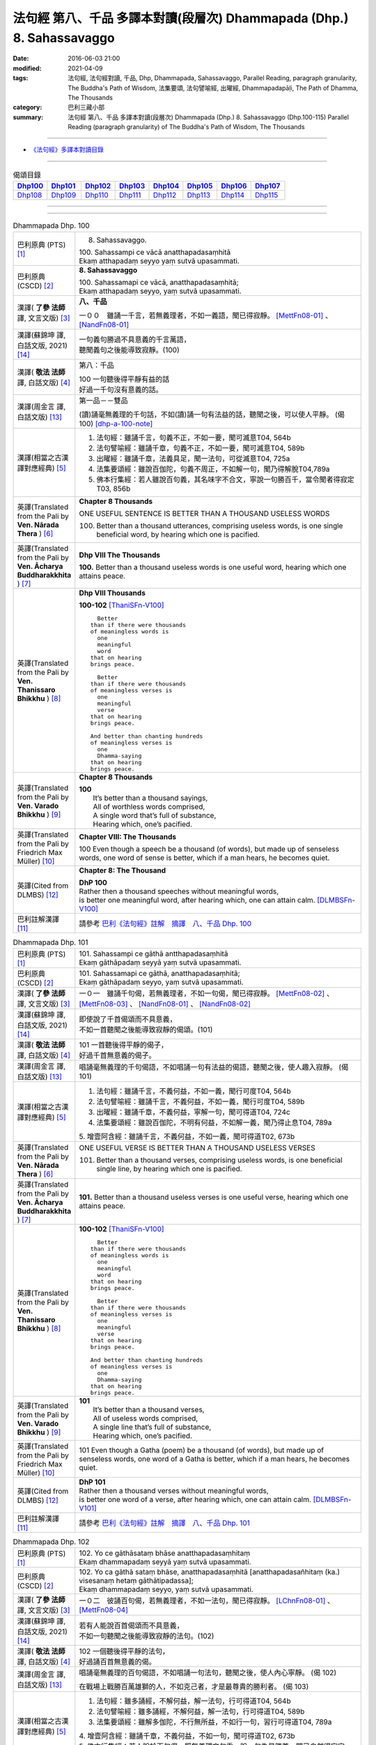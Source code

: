 ======================================================================
法句經 第八、千品 多譯本對讀(段層次) Dhammapada (Dhp.) 8. Sahassavaggo
======================================================================

:date: 2016-06-03 21:00
:modified: 2021-04-09
:tags: 法句經, 法句經對讀, 千品, Dhp, Dhammapada, Sahassavaggo, 
       Parallel Reading, paragraph granularity, The Buddha's Path of Wisdom,
       法集要頌, 法句譬喻經, 出曜經, Dhammapadapāḷi, The Path of Dhamma, The Thousands
:category: 巴利三藏小部
:summary: 法句經 第八、千品 多譯本對讀(段層次) Dhammapada (Dhp.) 8. Sahassavaggo
          (Dhp.100-115)
          Parallel Reading (paragraph granularity) of The Buddha's Path of Wisdom, 
          The Thousands

--------------

- `《法句經》多譯本對讀目錄 <{filename}dhp-contrast-reading%zh.rst>`__

--------------

.. list-table:: 偈頌目錄
   :widths: 2 2 2 2 2 2 2 2
   :header-rows: 1

   * - Dhp100_
     - Dhp101_
     - Dhp102_
     - Dhp103_
     - Dhp104_
     - Dhp105_
     - Dhp106_
     - Dhp107_

   * - Dhp108_
     - Dhp109_
     - Dhp110_
     - Dhp111_
     - Dhp112_
     - Dhp113_
     - Dhp114_
     - Dhp115_

--------------

.. raw:: html 

  本對讀包含下列數個版本，請自行勾選欲對讀之版本
  （感恩 <strong><a href="https://siongui.github.io/zh/pages/siong-ui-te.html">Siong-Ui Te 師兄</a></strong>
  提供程式支援）：
  
  <div id="option-contrast-reading"></div>

--------------

.. _Dhp100:

.. list-table:: Dhammapada Dhp. 100
   :widths: 15 75
   :header-rows: 0
   :class: contrast-reading-table

   * - 巴利原典 (PTS) [1]_
     - 8. Sahassavaggo. 

       | 100. Sahassampi ce vācā anatthapadasaṃhitā
       | Ekaṃ atthapadaṃ seyyo yaṃ sutvā upasammati. 

   * - 巴利原典 (CSCD) [2]_
     - **8. Sahassavaggo**

       | 100. Sahassamapi  ce vācā, anatthapadasaṃhitā;
       | Ekaṃ atthapadaṃ seyyo, yaṃ sutvā upasammati.

   * - 漢譯( **了參 法師** 譯, 文言文版) [3]_
     - **八、千品**

       一００　雖誦一千言，若無義理者，不如一義語，聞已得寂靜。 [MettFn08-01]_ 、 [NandFn08-01]_

   * - 漢譯(蘇錦坤 譯, 白話文版, 2021) [14]_
     - | 一句義句勝過不具意義的千言萬語，
       | 聽聞義句之後能導致寂靜。(100)

   * - 漢譯( **敬法 法師** 譯, 白話文版) [4]_
     - 第八：千品

       | 100 一句聽後得平靜有益的話
       | 好過一千句沒有意義的話。

   * - 漢譯(周金言 譯, 白話文版) [13]_
     - 第一品－－雙品

       (讀)誦毫無義理的千句話，不如(讀)誦一句有法益的話，聽聞之後，可以使人平靜。 (偈 100) [dhp-a-100-note]_

   * - 漢譯(相當之古漢譯對應經典) [5]_
     - 1. 法句經：雖誦千言，句義不正，不如一要，聞可滅意T04, 564b
       2. 法句譬喻經：雖誦千章，句義不正，不如一要，聞可滅意T04, 589b
       3. 出曜經：雖誦千章，法義具足，聞一法句，可從滅意T04, 725a
       4. 法集要頌經：雖說百伽陀，句義不周正，不如解一句，聞乃得解脫T04,789a
       5. 佛本行集經：若人雖說百句義，其名味字不合文，寧說一句勝百千，當令聞者得寂定T03, 856b

   * - 英譯(Translated from the Pali by **Ven. Nārada Thera** ) [6]_
     - **Chapter 8 Thousands**

       ONE USEFUL SENTENCE IS BETTER THAN A THOUSAND USELESS WORDS
     
       100. Better than a thousand utterances, comprising useless words, is one single beneficial word, by hearing which one is pacified.

   * - 英譯(Translated from the Pali by **Ven. Ācharya Buddharakkhita** ) [7]_
     - **Dhp VIII The Thousands**

       **100.** Better than a thousand useless words is one useful word, hearing which one attains peace.

   * - 英譯(Translated from the Pali by **Ven. Thanissaro Bhikkhu** ) [8]_
     - **Dhp VIII  Thousands**

       **100-102** [ThaniSFn-V100]_
       ::
              
            Better  
          than if there were thousands    
          of meaningless words is   
            one 
            meaningful  
            word  
          that on hearing   
          brings peace.   
              
            Better    
          than if there were thousands    
          of meaningless verses is    
            one 
            meaningful  
            verse 
          that on hearing   
          brings peace.   
              
          And better than chanting hundreds   
          of meaningless verses is    
            one 
            Dhamma-saying 
          that on hearing   
          brings peace.

   * - 英譯(Translated from the Pali by **Ven. Varado Bhikkhu** ) [9]_
     - **Chapter 8 Thousands**

       | **100** 
       |  It’s better than a thousand sayings,  
       |  All of worthless words comprised, 
       |  A single word that’s full of substance, 
       |  Hearing which, one’s pacified.
     
   * - 英譯(Translated from the Pali by Friedrich Max Müller) [10]_
     - **Chapter VIII: The Thousands**

       100 Even though a speech be a thousand (of words), but made up of senseless words, one word of sense is better, which if a man hears, he becomes quiet.

   * - 英譯(Cited from DLMBS) [12]_
     - **Chapter 8: The Thousand**

       | **DhP 100** 
       | Rather then a thousand speeches without meaningful words, 
       | is better one meaningful word, after hearing which, one can attain calm. [DLMBSFn-V100]_

   * - 巴利註解漢譯 [11]_
     - 請參考 `巴利《法句經》註解　摘譯　八、千品 Dhp. 100 <{filename}../dhA/dhA-chap08%zh.rst#dhp100>`__

.. _Dhp101:

.. list-table:: Dhammapada Dhp. 101
   :widths: 15 75
   :header-rows: 0
   :class: contrast-reading-table

   * - 巴利原典 (PTS) [1]_
     - | 101. Sahassampi ce gāthā antthapadasaṃhitā
       | Ekaṃ gāthāpadaṃ seyyā yaṃ sutvā upasammati. 

   * - 巴利原典 (CSCD) [2]_
     - | 101. Sahassamapi ce gāthā, anatthapadasaṃhitā;
       | Ekaṃ gāthāpadaṃ seyyo, yaṃ sutvā upasammati.

   * - 漢譯( **了參 法師** 譯, 文言文版) [3]_
     - 一０一　雖誦千句偈，若無義理者，不如一句偈，聞已得寂靜。 [MettFn08-02]_ 、 [MettFn08-03]_ 、 [NandFn08-01]_ 、 [NandFn08-02]_ 

   * - 漢譯(蘇錦坤 譯, 白話文版, 2021) [14]_
     - | 即使說了千首偈頌而不具意義，
       | 不如一首聽聞之後能導致寂靜的偈頌。(101)

   * - 漢譯( **敬法 法師** 譯, 白話文版) [4]_
     - | 101 一首聽後得平靜的偈子，
       | 好過千首無意義的偈子。

   * - 漢譯(周金言 譯, 白話文版) [13]_
     - 唱誦毫無義理的千句偈語，不如唱誦一句有法益的偈語，聽聞之後，使人趣入寂靜。 (偈 101)

   * - 漢譯(相當之古漢譯對應經典) [5]_
     - 1. 法句經：雖誦千言，不義何益，不如一義，聞行可度T04, 564b
       2. 法句譬喻經：雖誦千言，不義何益，不如一義，聞行可度T04, 589b
       3. 出曜經：雖誦千章，不義何益，寧解一句，聞可得道T04, 724c
       4. 法集要頌經：雖說百伽陀，不明有何益，不如解一義，聞乃得止息T04, 789a

       | 5. 增壹阿含經：雖誦千言，不義何益，不如一義，聞可得道T02, 673b

   * - 英譯(Translated from the Pali by **Ven. Nārada Thera** ) [6]_
     - ONE USEFUL VERSE IS BETTER THAN A THOUSAND USELESS VERSES

       101. Better than a thousand verses, comprising useless words, is one beneficial single line, by hearing which one is pacified.

   * - 英譯(Translated from the Pali by **Ven. Ācharya Buddharakkhita** ) [7]_
     - **101.** Better than a thousand useless verses is one useful verse, hearing which one attains peace.

   * - 英譯(Translated from the Pali by **Ven. Thanissaro Bhikkhu** ) [8]_
     - **100-102** [ThaniSFn-V100]_
       ::
              
            Better  
          than if there were thousands    
          of meaningless words is   
            one 
            meaningful  
            word  
          that on hearing   
          brings peace.   
              
            Better    
          than if there were thousands    
          of meaningless verses is    
            one 
            meaningful  
            verse 
          that on hearing   
          brings peace.   
              
          And better than chanting hundreds   
          of meaningless verses is    
            one 
            Dhamma-saying 
          that on hearing   
          brings peace.

   * - 英譯(Translated from the Pali by **Ven. Varado Bhikkhu** ) [9]_
     - | **101** 
       |  It’s better than a thousand verses, 
       |  All of useless words comprised, 
       |  A single line that’s full of substance, 
       |  Hearing which, one’s pacified.
     
   * - 英譯(Translated from the Pali by Friedrich Max Müller) [10]_
     - 101 Even though a Gatha (poem) be a thousand (of words), but made up of senseless words, one word of a Gatha is better, which if a man hears, he becomes quiet.

   * - 英譯(Cited from DLMBS) [12]_
     - | **DhP 101** 
       | Rather then a thousand verses without meaningful words, 
       | is better one word of a verse, after hearing which, one can attain calm. [DLMBSFn-V101]_

   * - 巴利註解漢譯 [11]_
     - 請參考 `巴利《法句經》註解　摘譯　八、千品 Dhp. 101 <{filename}../dhA/dhA-chap08%zh.rst#dhp101>`__

.. _Dhp102:

.. list-table:: Dhammapada Dhp. 102
   :widths: 15 75
   :header-rows: 0
   :class: contrast-reading-table

   * - 巴利原典 (PTS) [1]_
     - | 102. Yo ce gāthāsataṃ bhāse anatthapadasaṃhitaṃ
       | Ekaṃ dhammapadaṃ seyyā yaṃ sutvā upasammati. 

   * - 巴利原典 (CSCD) [2]_
     - | 102. Yo ca gāthā sataṃ bhāse, anatthapadasaṃhitā [anatthapadasañhitaṃ (ka.) visesanaṃ hetaṃ gāthātipadassa];
       | Ekaṃ dhammapadaṃ seyyo, yaṃ sutvā upasammati.

   * - 漢譯( **了參 法師** 譯, 文言文版) [3]_
     - 一０二　彼誦百句偈，若無義理者，不如一法句，聞已得寂靜。 [LChnFn08-01]_ 、 [MettFn08-04]_

   * - 漢譯(蘇錦坤 譯, 白話文版, 2021) [14]_
     - | 若有人能說百首偈頌而不具意義，
       | 不如一句聽聞之後能導致寂靜的法句。(102)

   * - 漢譯( **敬法 法師** 譯, 白話文版) [4]_
     - | 102 一個聽後得平靜的法句，
       | 好過誦百首無意義的偈。

   * - 漢譯(周金言 譯, 白話文版) [13]_
     - 唱誦毫無義理的百句偈語，不如唱誦一句法句，聽聞之後，使人內心寧靜。 (偈 102) 

       在戰場上戰勝百萬雄獅的人，不如克己者，才是最尊貴的勝利者。 (偈 103)

   * - 漢譯(相當之古漢譯對應經典) [5]_
     - 1. 法句經：雖多誦經，不解何益，解一法句，行可得道T04, 564b
       2. 法句譬喻經：雖多誦經，不解何益，解一法句，行可得道T04, 589b
       3. 法集要頌經：雖解多伽陀，不行無所益，不如行一句，習行可得道T04, 789a

       | 4. 增壹阿含經：雖誦千章，不義何益，不如一句，聞可得道T02, 673b
       | 5. 佛本行集經：若人說於百句偈，既無義理文句乖，說一句為最勝尊，聞已自然得寂定T03, 856b

   * - 英譯(Translated from the Pali by **Ven. Nārada Thera** ) [6]_
     - BETTER THAN A HUNDRED USELESS WORDS IS ONE WORD OF THE DHAMMA.  SELF-CONQUEST IS THE BEST OF ALL CONQUESTS

       102. Should one recite a hundred verses, comprising useless words, better is one single word of the Dhamma, by hearing which one is pacified.

   * - 英譯(Translated from the Pali by **Ven. Ācharya Buddharakkhita** ) [7]_
     - **102.** Better than reciting a hundred meaningless verses is the reciting of one verse of Dhamma, hearing which one attains peace.

   * - 英譯(Translated from the Pali by **Ven. Thanissaro Bhikkhu** ) [8]_
     - **100-102** [ThaniSFn-V100]_
       ::
              
            Better  
          than if there were thousands    
          of meaningless words is   
            one 
            meaningful  
            word  
          that on hearing   
          brings peace.   
              
            Better    
          than if there were thousands    
          of meaningless verses is    
            one 
            meaningful  
            verse 
          that on hearing   
          brings peace.   
              
          And better than chanting hundreds   
          of meaningless verses is    
            one 
            Dhamma-saying 
          that on hearing   
          brings peace.

   * - 英譯(Translated from the Pali by **Ven. Varado Bhikkhu** ) [9]_
     - | **102** 
       |  It’s better than a hundred verses,  
       |  All of worthless words comprised, 
       |  A single line composed on Dhamma, 
       |  Hearing which, one’s pacified.
     
   * - 英譯(Translated from the Pali by Friedrich Max Müller) [10]_
     - 102 Though a man recite a hundred Gathas made up of senseless words, one word of the law is better, which if a man hears, he becomes quiet.

   * - 英譯(Cited from DLMBS) [12]_
     - | **DhP 102** 
       | Who should say even a hundred verses without meaningful words, 
       | better is one verse on the Dharma, after hearing which, one can attain calm. [DLMBSFn-V102]_

   * - 巴利註解漢譯 [11]_
     - 請參考 `巴利《法句經》註解　摘譯　八、千品 Dhp. 102 <{filename}../dhA/dhA-chap08%zh.rst#dhp102>`__

.. _Dhp103:

.. list-table:: Dhammapada Dhp. 103
   :widths: 15 75
   :header-rows: 0
   :class: contrast-reading-table

   * - 巴利原典 (PTS) [1]_
     - | 103. Yo sahassaṃ sahassena saṅgāme mānuse jine
       | Ekañca jeyya attānaṃ sa ve saṅgāmajuttamo.

   * - 巴利原典 (CSCD) [2]_
     - | 103. Yo sahassaṃ sahassena, saṅgāme mānuse jine;
       | Ekañca jeyyamattānaṃ [attānaṃ (sī. pī.)], sa ve saṅgāmajuttamo.

   * - 漢譯( **了參 法師** 譯, 文言文版) [3]_
     - 一０三　彼於戰場上，雖勝百萬人；未若克己者，戰士之最上！ [MettFn08-04]_


   * - 漢譯(蘇錦坤 譯, 白話文版, 2021) [14]_
     - | 雖然有人能於戰鬥當中戰勝千萬個敵人，
       | 但是能戰勝單個自己的人才算是戰鬥中的最高勝利者。(103)

   * - 漢譯( **敬法 法師** 譯, 白話文版) [4]_
     - | 103 即使有人在戰場上，戰勝一千人一千次，
       | 但戰勝自己一人者，才真是至上戰勝者。

   * - 漢譯(周金言 譯, 白話文版) [13]_
     - 唱誦毫無義理的百句偈語，不如唱誦一句法句，聽聞之後，使人內心寧靜。 (偈 102) 

       在戰場上戰勝百萬雄獅的人，不如克己者，才是最尊貴的勝利者。 (偈 103)

   * - 漢譯(相當之古漢譯對應經典) [5]_
     - 1. 法句經：千千為敵，一夫勝之，未若自勝，為戰中上T04, 564b
       2. 出曜經：千千為敵，一夫勝之，莫若自伏，為戰中勝T04, 723a
       3. 法集要頌經：千千而為敵，一夫能勝之，莫若自伏心，便為戰中勝T04, 788b

       | 4. 增壹阿含經：千千為敵，一夫勝之，未若自勝，已忍者上T02, 673b
       | 5. 佛本行集經：若人善巧解戰鬪，獨自伏得百萬人，今若能伏自己身，是名世間善鬪戰T03, 856b

   * - 英譯(Translated from the Pali by **Ven. Nārada Thera** ) [6]_
     - 103. Though one should conquer a million [NāradaFn08-03]_ men in battlefield, yet he, indeed, is the noblest victor who has conquered himself.

   * - 英譯(Translated from the Pali by **Ven. Ācharya Buddharakkhita** ) [7]_
     - **103.** Though one may conquer a thousand times a thousand men in battle, yet he indeed is the noblest victor who conquers himself.

   * - 英譯(Translated from the Pali by **Ven. Thanissaro Bhikkhu** ) [8]_
     - **103-105** 
       ::
              
          Greater in battle   
          than the man who would conquer    
          a thousand-thousand men,    
          is he who would conquer   
          just one —    
               himself. 
              
          Better to conquer yourself    
            than others.  
          When you've trained yourself,   
          living in constant self-control,    
          neither a deva nor gandhabba,   
          nor a Mara banded with Brahmas,   
          could turn that triumph   
          back into defeat.

   * - 英譯(Translated from the Pali by **Ven. Varado Bhikkhu** ) [9]_
     - | **103** 
       |  A single maid in battle 
       |  Against a million might prevail;  
       |  But she who quells just one, herself, 
       |  Indeed’s a victor non-pareil.
     
   * - 英譯(Translated from the Pali by Friedrich Max Müller) [10]_
     - 103 If one man conquer in battle a thousand times thousand men, and if another conquer himself, he is the greatest of conquerors.

   * - 英譯(Cited from DLMBS) [12]_
     - | **DhP 103** 
       | If one should conquer thousands of people in the battle, 
       | and if one should conquer just one thing - himself, he indeed is the victor of the highest battle. [DLMBSFn-V103]_

   * - 巴利註解漢譯 [11]_
     - 請參考 `巴利《法句經》註解　摘譯　八、千品 Dhp. 103 <{filename}../dhA/dhA-chap08%zh.rst#dhp103>`__

.. _Dhp104:

.. list-table:: Dhammapada Dhp. 104
   :widths: 15 75
   :header-rows: 0
   :class: contrast-reading-table

   * - 巴利原典 (PTS) [1]_
     - | 104. Attā have jitaṃ seyyo yā cāyaṃ itarā pajā
       | Attadantassa posassa niccaṃ saññatacārino. 

   * - 巴利原典 (CSCD) [2]_
     - | 104. Attā  have jitaṃ seyyo, yā cāyaṃ itarā pajā;
       | Attadantassa posassa, niccaṃ saññatacārino.

   * - 漢譯( **了參 法師** 譯, 文言文版) [3]_
     - 一０四　 **能克制自己，過於勝他人。若有克己者，常行自節制。** [LChnFn08-02]_ 、 [MettFn08-06]_


   * - 漢譯(蘇錦坤 譯, 白話文版, 2021) [14]_
     - | 戰勝自己強過戰勝他人，
       | 調伏自己的，總是自我調御的。(104)

   * - 漢譯( **敬法 法師** 譯, 白話文版) [4]_
     - | 104-105 戰勝自己的確遠勝於戰勝他人。
       | 對於調服自己及永遠自制過活的人，
       | 神、乾達婆、魔王與梵天
       | 都贏不回這樣的人的勝利。

   * - 漢譯(周金言 譯, 白話文版) [13]_
     - 克服自己，勝過征服他人；天神、樂神、魔王波旬或梵天都無法戰勝克己、節制的人。 (偈104/105)

   * - 漢譯(相當之古漢譯對應經典) [5]_
     - 1. 法句經：自勝最賢，故曰人雄，護意調身，自損至終T04, 564b2
       2. 出曜經：自勝為上，如彼眾生，自降之士，眾行具足T04, 723a
       3. 法集要頌經：自勝而為上，如彼眾生心，自降為大士，眾行則具足T04, 788b

   * - 英譯(Translated from the Pali by **Ven. Nārada Thera** ) [6]_
     - ``BE RATHER A VICTOR OF YOURSELF THAN A VICTOR OF OTHERS.  NONE CAN TURN INTO DEFEAT SELF-VICTORY``

       104-105. Self-conquest [NāradaFn08-04]_ is, indeed, far greater than the conquest of all other folk; neither a god nor a gandhabba, [NāradaFn08-05]_ nor Māra [NāradaFn08-06]_ with Brahmā, [NāradaFn08-07]_ can win back the victory of such a person who is self-subdued and ever lives in restraint.

   * - 英譯(Translated from the Pali by **Ven. Ācharya Buddharakkhita** ) [7]_
     - **104-105.** Self-conquest is far better than the conquest of others. Not even a god, an angel, Mara or Brahma can turn into defeat the victory of a person who is self-subdued and ever restrained in conduct. [BudRkFn-v104]_

   * - 英譯(Translated from the Pali by **Ven. Thanissaro Bhikkhu** ) [8]_
     - **103-105** 
       ::
              
          Greater in battle   
          than the man who would conquer    
          a thousand-thousand men,    
          is he who would conquer   
          just one —    
               himself. 
              
          Better to conquer yourself    
            than others.  
          When you've trained yourself,   
          living in constant self-control,    
          neither a deva nor gandhabba,   
          nor a Mara banded with Brahmas,   
          could turn that triumph   
          back into defeat.

   * - 英譯(Translated from the Pali by **Ven. Varado Bhikkhu** ) [9]_
     - | **104a** 
       |  To conquer oneself is a genuine coup, 
       |  Better than anyone else to subdue.
     
   * - 英譯(Translated from the Pali by Friedrich Max Müller) [10]_
     - 104, 105. One's own self conquered is better than all other people; not even a god, a Gandharva, not Mara with Brahman could change into defeat the victory of a man who has vanquished himself, and always lives under restraint.

   * - 英譯(Cited from DLMBS) [12]_
     - | **DhP 104** 
       | It is better to conquer oneself than to conquer other people. 
       | Of a person, who tamed himself, who is always acting with self-control, 
       | [Continued in DhP 105]  [DLMBSFn-V104]_

   * - 巴利註解漢譯 [11]_
     - 請參考 `巴利《法句經》註解　摘譯　八、千品 Dhp. 104 <{filename}../dhA/dhA-chap08%zh.rst#dhp104>`__

.. _Dhp105:

.. list-table:: Dhammapada Dhp. 105
   :widths: 15 75
   :header-rows: 0
   :class: contrast-reading-table

   * - 巴利原典 (PTS) [1]_
     - | 105. Neva devo na gandhabbo na māro saha brahmunā
       | Jitaṃ apajitaṃ kayirā tathārūpassa jantuno. 

   * - 巴利原典 (CSCD) [2]_
     - | 105. Neva devo na gandhabbo, na māro saha brahmunā;
       | Jitaṃ apajitaṃ kayirā, tathārūpassa jantuno.

   * - 漢譯( **了參 法師** 譯, 文言文版) [3]_
     - 一０五　天神乾闥婆，魔王並梵天，皆遭於敗北，不能勝彼人。 [LChnFn08-03]_ 、 [LChnFn08-04]_ 、 [LChnFn08-05]_ 、 [MettFn08-05]_ 、 [MettFn08-06]_


   * - 漢譯(蘇錦坤 譯, 白話文版, 2021) [14]_
     - | 戰勝自己強過戰勝他人，
       | 不是天，不是犍達婆，不是魔羅和梵天
       | 能戰勝這樣調伏自己的，總是自我調御的人。(104)(105)

   * - 漢譯( **敬法 法師** 譯, 白話文版) [4]_
     - | 104-105 戰勝自己的確遠勝於戰勝他人。
       | 對於調服自己及永遠自制過活的人，
       | 神、乾達婆、魔王與梵天
       | 都贏不回這樣的人的勝利。

   * - 漢譯(周金言 譯, 白話文版) [13]_
     - 克服自己，勝過征服他人；天神、樂神、魔王波旬或梵天都無法戰勝克己、節制的人。 (偈104/105)

   * - 漢譯(相當之古漢譯對應經典) [5]_
     - 1. 法句經：雖曰尊天，神魔梵釋，皆莫能勝，自勝之人T04, 564b
       2. 出曜經：非天犍沓和，非魔及梵天，棄勝最為上，如智慧比丘T04, 723a
       3. 法集要頌經：非天彥達嚩，非魔及梵天，棄勝最為上，如智慧苾芻T04,788b

   * - 英譯(Translated from the Pali by **Ven. Nārada Thera** ) [6]_
     - ``BE RATHER A VICTOR OF YOURSELF THAN A VICTOR OF OTHERS.  NONE CAN TURN INTO DEFEAT SELF-VICTORY``

       104-105. Self-conquest [NāradaFn08-04]_ is, indeed, far greater than the conquest of all other folk; neither a god nor a gandhabba, [NāradaFn08-05]_ nor Māra [NāradaFn08-06]_ with Brahmā, [NāradaFn08-07]_ can win back the victory of such a person who is self-subdued and ever lives in restraint.

   * - 英譯(Translated from the Pali by **Ven. Ācharya Buddharakkhita** ) [7]_
     - **104-105.** Self-conquest is far better than the conquest of others. Not even a god, an angel, Mara or Brahma can turn into defeat the victory of a person who is self-subdued and ever restrained in conduct. [BudRkFn-v104]_

   * - 英譯(Translated from the Pali by **Ven. Thanissaro Bhikkhu** ) [8]_
     - **103-105** 
       ::
              
          Greater in battle   
          than the man who would conquer    
          a thousand-thousand men,    
          is he who would conquer   
          just one —    
               himself. 
              
          Better to conquer yourself    
            than others.  
          When you've trained yourself,   
          living in constant self-control,    
          neither a deva nor gandhabba,   
          nor a Mara banded with Brahmas,   
          could turn that triumph   
          back into defeat.

   * - 英譯(Translated from the Pali by **Ven. Varado Bhikkhu** ) [9]_
     - | **104b-105** 
       |  For those who are tamed,  
       |  In all conduct restrained,  
       |  Not a god or gandhabba, 
       |  Not Mara or Brahma  
       |  The victory unmakes 
       |  Of those having such traits.
     
   * - 英譯(Translated from the Pali by Friedrich Max Müller) [10]_
     - 104, 105. One's own self conquered is better than all other people; not even a god, a Gandharva, not Mara with Brahman could change into defeat the victory of a man who has vanquished himself, and always lives under restraint.

   * - 英譯(Cited from DLMBS) [12]_
     - | **DhP 105** 
       | [continued from DhP 104] 
       | not a god, not a Gandharva, not Mara with Brahma, 
       | can turn into defeat the victory of a person of such form. [DLMBSFn-V105]_

   * - 巴利註解漢譯 [11]_
     - 請參考 `巴利《法句經》註解　摘譯　八、千品 Dhp. 105 <{filename}../dhA/dhA-chap08%zh.rst#dhp105>`__

.. _Dhp106:

.. list-table:: Dhammapada Dhp. 106
   :widths: 15 75
   :header-rows: 0
   :class: contrast-reading-table

   * - 巴利原典 (PTS) [1]_
     - | 106. Māse māse sahassena yo yajetha sataṃ samaṃ
       | Ekañca bhāvitattānaṃ muhuttampi pūjaye
       | Sā yeva pūjanā seyyā yañce vassasataṃ hutaṃ. 

   * - 巴利原典 (CSCD) [2]_
     - | 106. Māse  māse sahassena, yo yajetha sataṃ samaṃ;
       | Ekañca bhāvitattānaṃ, muhuttamapi pūjaye;
       | Sāyeva pūjanā seyyo, yañce vassasataṃ hutaṃ.

   * - 漢譯( **了參 法師** 譯, 文言文版) [3]_
     - 一０六　月月投千（金）──供犧牲百年，不如須臾間，供養修己者，彼如是供養，勝祭祀百年。 [LChnFn08-06]_ 、 [LChnFn08-07]_ 、 [MettFn08-07]_


   * - 漢譯(蘇錦坤 譯, 白話文版, 2021) [14]_
     - | 假如有人能於百年中每月奉獻犧牲一千次，
       | 能對自我修習者僅禮敬一瞬間的人，
       | 他勝過祭祀了百年的人。(106)

   * - 漢譯( **敬法 法師** 譯, 白話文版) [4]_
     - | 106 雖人於百年月復一月佈施一千錢，
       | 但頂禮一個圓滿自己的人一剎那，
       | 此頂禮就勝過做了一百年的佈施。

   * - 漢譯(周金言 譯, 白話文版) [13]_
     - 與其百年間每月供養成千上百的祭祀，不如頃刻之間供養修行的人，如是供養，勝過百年的祭祀。 (偈 106)

   * - 漢譯(相當之古漢譯對應經典) [5]_
     - 1. 法句經：月千反祠，終身不輟，不如須臾，一心念法，一念造福，勝彼終身T04, 564b
       2. 法句譬喻經：月千反祠，終身不輟徹，不如須臾，一心念法，一念造福，勝彼終身T04, 589c
       3. 法集要頌經：月月常千祀，終身而不輟，不如須臾間，一心念真法，一念福無邊，勝彼終身祀T04, 789c

   * - 英譯(Translated from the Pali by **Ven. Nārada Thera** ) [6]_
     - A MOMENT'S HONOUR TO THE WORTHY IS BETTER THAN LONG CONTINUED HONOUR TO THE UNWORTHY

       106. Though month after month with a thousand, one should make an offering for a hundred years, yet, if, only for a moment, one should honour (a Saint) who has perfected himself - that honour is, indeed, better than a century of sacrifice.

   * - 英譯(Translated from the Pali by **Ven. Ācharya Buddharakkhita** ) [7]_
     - **106.** Though month after month for a hundred years one should offer sacrifices by the thousands, yet if only for a moment one should worship those of perfected minds that honor is indeed better than a century of sacrifice.

   * - 英譯(Translated from the Pali by **Ven. Thanissaro Bhikkhu** ) [8]_
     - **106-108** 
       ::
              
          You could, month by month,    
            at a cost of thousands, 
          conduct sacrifices    
            a hundred times,  
               or 
          pay a single moment's homage    
            to one person,  
            self-cultivated.  
          Better than a hundred years of sacrifices   
          would that act of homage be.    
          You could, for a hundred years,   
          live in a forest    
            tending a fire, 
               or 
          pay a single moment's homage    
            to one person,  
            self-cultivated.  
          Better than a hundred years of sacrifices   
          would that act of homage be.    
          Everything offered    
          or sacrificed in the world    
          for an entire year by one seeking merit   
          doesn't come to a fourth.   
            Better to pay respect 
            to those who've gone  
            the straight way.

   * - 英譯(Translated from the Pali by **Ven. Varado Bhikkhu** ) [9]_
     - | **106** 
       |  Though month after month for a century  
       |  One did thousands of favours for charity, 
       |  Then, if one revered momentarily  
       |  A person who’d trained himself inwardly,  
       |  Then that would have more moral potency 
       |  Than that century of favours for charity.
     
   * - 英譯(Translated from the Pali by Friedrich Max Müller) [10]_
     - 106 If a man for a hundred years sacrifice month after month with a thousand, and if he but for one moment pay homage to a man whose soul is grounded (in true knowledge), better is that homage than sacrifice for a hundred years.

   * - 英譯(Cited from DLMBS) [12]_
     - | **DhP 106** 
       | If one should sacrifice every month thousand times even by hundreds, 
       | and if one should even for a moment pay respects to somebody, who has developed himself, 
       | then such a devotion is better than hundred years of sacrifice. [DLMBSFn-V106]_

   * - 巴利註解漢譯 [11]_
     - 請參考 `巴利《法句經》註解　摘譯　八、千品 Dhp. 106 <{filename}../dhA/dhA-chap08%zh.rst#dhp106>`__

.. _Dhp107:

.. list-table:: Dhammapada Dhp. 107
   :widths: 15 75
   :header-rows: 0
   :class: contrast-reading-table

   * - 巴利原典 (PTS) [1]_
     - | 107. Yo ca vassasataṃ jantu aggiṃ paricare vane
       | Ekañca bhāvitattānaṃ muhuttampi pūjaye
       | Sā yeva pūjanā seyyā yañce vassasataṃ hutaṃ. 

   * - 巴利原典 (CSCD) [2]_
     - | 107. Yo ca vassasataṃ jantu, aggiṃ paricare vane;
       | Ekañca bhāvitattānaṃ, muhuttamapi pūjaye;
       | Sāyeva pūjanā seyyo, yañce vassasataṃ hutaṃ.

   * - 漢譯( **了參 法師** 譯, 文言文版) [3]_
     - 一０七　若人一百年──事火於林中，不如須臾間，供養修己者，彼如是供養，勝祭祀百年。 [MettFn08-08]_


   * - 漢譯(蘇錦坤 譯, 白話文版, 2021) [14]_
     - | 假如有人能於林中奉火百年，
       | 不如有人須臾之間恭敬一自我修習的人，
       | 這種供養(恭敬)勝過百年的祭祀。(107)

   * - 漢譯( **敬法 法師** 譯, 白話文版) [4]_
     - | 107 即使有人在森林中拜祭聖火百年，
       | 但頂禮一個圓滿自己的人一剎那，
       | 此頂禮就勝過他拜祭聖火一百年。

   * - 漢譯(周金言 譯, 白話文版) [13]_
     - 在林中火祭百年，不如頃刻之間供養修行的人，如是供養，勝過百年的火祭。 [dhp-a-107-note]_ (偈107)

   * - 漢譯(相當之古漢譯對應經典) [5]_
     - 1. 法句經：雖終百歲，奉事火祠，不如須臾，供養三尊，一供養福，勝彼百年T04, 564b
       2. 法句經：若人壽百歲，奉火修異術，不如須臾頃，事戒者福勝T04, 559c
       3. 法句譬喻經：雖終百歲，奉事火神，不如須臾，供養三尊，一供養福，勝彼百年T04, 589c
       4. 出曜經：雖復壽百歲，山林祭祀火，不如須臾間，執行自修慕T04,726a
       5. 法集要頌經：雖終百歲壽，奉事祀火神，不如須臾間，供養佛法僧，一念供養福，勝彼終身祀T04, 789c

       | 6. 佛本行集經：如彼世間祭祀火，具足滿於一百年，若一心歸三寶時，彼福百千萬倍勝，如是百數不可盡，口業不可說得窮，以彼質直牢固心，能得如是上福報T03, 856c
       | 7. 佛本行集經：若人滿足一百歲，在林祭祀於火神，若見善調伏人來，能捨暫時供養者，是則勝彼祭祀火，多種具足極一生T03, 856c
       | 8. 中本起經：若人壽百歲，奉火修異術，不如尊正諦，其明照一切T04,152c

   * - 英譯(Translated from the Pali by **Ven. Nārada Thera** ) [6]_
     - A MOMENT'S HONOUR TO THE PURE IS BETTER THAN A CENTURY OF FIRE-SACRIFICE

       107. Though, for a century a man should tend the (sacred) fire in the forest, yet, if, only for a moment, he should honour (a Saint) who has perfected himself - that honour is, indeed, better than a century of fire-sacrifice.

   * - 英譯(Translated from the Pali by **Ven. Ācharya Buddharakkhita** ) [7]_
     - **107.** Though for a hundred years one should tend the sacrificial fire in the forest, yet if only for a moment one should worship those of perfected minds, that worship is indeed better than a century of sacrifice.

   * - 英譯(Translated from the Pali by **Ven. Thanissaro Bhikkhu** ) [8]_
     - **106-108** 
       ::
              
          You could, month by month,    
            at a cost of thousands, 
          conduct sacrifices    
            a hundred times,  
               or 
          pay a single moment's homage    
            to one person,  
            self-cultivated.  
          Better than a hundred years of sacrifices   
          would that act of homage be.    
          You could, for a hundred years,   
          live in a forest    
            tending a fire, 
               or 
          pay a single moment's homage    
            to one person,  
            self-cultivated.  
          Better than a hundred years of sacrifices   
          would that act of homage be.    
          Everything offered    
          or sacrificed in the world    
          for an entire year by one seeking merit   
          doesn't come to a fourth.   
            Better to pay respect 
            to those who've gone  
            the straight way.

   * - 英譯(Translated from the Pali by **Ven. Varado Bhikkhu** ) [9]_
     - | **107** 
       |  A man in the woods for a century  
       |  Might worship a fire reverentially; 
       |  Then, if he revered momentarily 
       |  A person who’d trained himself inwardly,  
       |  Then that would have more moral potency 
       |  Than that worship of fire for a century.
     
   * - 英譯(Translated from the Pali by Friedrich Max Müller) [10]_
     - 107 If a man for a hundred years worship Agni (fire) in the forest, and if he but for one moment pay homage to a man whose soul is grounded (in true knowledge), better is that homage than sacrifice for a hundred years.

   * - 英譯(Cited from DLMBS) [12]_
     - | **DhP 107** 
       | Whatever person should worship fire in the forest for hundred years, 
       | and if one should even for a moment pay respects to somebody, who has developed himself, 
       | then such a devotion is better than hundred years of sacrifice. [DLMBSFn-V107]_

   * - 巴利註解漢譯 [11]_
     - 請參考 `巴利《法句經》註解　摘譯　八、千品 Dhp. 107 <{filename}../dhA/dhA-chap08%zh.rst#dhp107>`__

.. _Dhp108:

.. list-table:: Dhammapada Dhp. 108
   :widths: 15 75
   :header-rows: 0
   :class: contrast-reading-table

   * - 巴利原典 (PTS) [1]_
     - | 108. Yaṃ kiñci yiṭṭhaṃ va hutaṃ va loke
       | Saṃvaccharaṃ yajetha puññapekkho
       | Sabbampi taṃ na catubhāgameti
       | Abhivādanā ujjugatesu seyyā. 

   * - 巴利原典 (CSCD) [2]_
     - | 108. Yaṃ  kiñci yiṭṭhaṃ va hutaṃ va [yiṭṭhañca hutañca (ka.)] loke, saṃvaccharaṃ yajetha puññapekkho;
       | Sabbampi taṃ na catubhāgameti, abhivādanā ujjugatesu seyyo.

   * - 漢譯( **了參 法師** 譯, 文言文版) [3]_
     - 一０八　若人於世間，施捨或供養，求福一週年，如是諸功德，不及四分一，禮敬正直者。 [LChnFn08-08]_ 、 [LChnFn08-09]_ 、 [MettFn08-09]_


   * - 漢譯(蘇錦坤 譯, 白話文版, 2021) [14]_
     - | 求功德者於世間獻貢任何祭品或犧牲供品滿一年，
       | 它全部也達不到對正直者禮敬(功德)的四分之一。(108)

   * - 漢譯( **敬法 法師** 譯, 白話文版) [4]_
     - | 108 即使想造福者整年做了無論多少供養與佈施，
       | 但這一切佈施比不上向正直者頂禮的四份一。 [CFFn08-01]_

   * - 漢譯(周金言 譯, 白話文版) [13]_
     - 世間人為追求功德，而在節慶的時候施捨與供養，所得到的功德，不如禮敬聖者的四分之一。 (偈 108)

   * - 漢譯(相當之古漢譯對應經典) [5]_
     - 1. 法句經：祭神以求福，從後望其報，四分未望一，不如禮賢者T04, 564c
       2. 法句譬喻經：祭神以求福，從後望其報，四分未望一，不如禮賢者T04,590b
       3. 出曜經：若人禱神祀，經歲望其福，彼於四分中，亦未獲其一T04,727a
       4. 法集要頌經：若人禱神祀，經歲望其福，彼於四分中，亦不獲其一T04, 789b

   * - 英譯(Translated from the Pali by **Ven. Nārada Thera** ) [6]_
     - BETTER THAN SACRIFICIAL SLAUGHTER OF ANIMALS IS HONOUR TO THE PURE ONES

       108. In this world whatever gift [NāradaFn08-08]_ or alms a person seeking merit should offer for a year, all that is not worth a single quarter of the reverence towards the Upright [NāradaFn08-09]_ which is excellent.

   * - 英譯(Translated from the Pali by **Ven. Ācharya Buddharakkhita** ) [7]_
     - **108.** Whatever gifts and oblations one seeking merit might offer in this world for a whole year, all that is not worth one fourth of the merit gained by revering the Upright Ones, which is truly excellent.

   * - 英譯(Translated from the Pali by **Ven. Thanissaro Bhikkhu** ) [8]_
     - **106-108** [ThaniSFn-V108]_
       ::
              
          You could, month by month,    
            at a cost of thousands, 
          conduct sacrifices    
            a hundred times,  
               or 
          pay a single moment's homage    
            to one person,  
            self-cultivated.  
          Better than a hundred years of sacrifices   
          would that act of homage be.    
          You could, for a hundred years,   
          live in a forest    
            tending a fire, 
               or 
          pay a single moment's homage    
            to one person,  
            self-cultivated.  
          Better than a hundred years of sacrifices   
          would that act of homage be.    
          Everything offered    
          or sacrificed in the world    
          for an entire year by one seeking merit   
          doesn't come to a fourth.   
            Better to pay respect 
            to those who've gone  
            the straight way.

   * - 英譯(Translated from the Pali by **Ven. Varado Bhikkhu** ) [9]_
     - | **108** 
       |  For a year one might alms and oblations bestow, 
       |  Hoping for merit to make on this globe. 
       |  All that bestowing would little avail:  
       |  Homage to those who are upright prevails.
     
   * - 英譯(Translated from the Pali by Friedrich Max Müller) [10]_
     - 108 Whatever a man sacrifice in this world as an offering or as an oblation for a whole year in order to gain merit, the whole of it is not worth a quarter (a farthing); reverence shown to the righteous is better.

   * - 英譯(Cited from DLMBS) [12]_
     - | **DhP 108** 
       | Whatever sacrifice or oblation in the world 
       | might someone sacrifice in a year, looking for merit, 
       | all that is not worth one fourth. 
       | Showing respect to those of upright conduct is better. [DLMBSFn-V108]_

   * - 巴利註解漢譯 [11]_
     - 請參考 `巴利《法句經》註解　摘譯　八、千品 Dhp. 108 <{filename}../dhA/dhA-chap08%zh.rst#dhp108>`__

.. _Dhp109:

.. list-table:: Dhammapada Dhp. 109
   :widths: 15 75
   :header-rows: 0
   :class: contrast-reading-table

   * - 巴利原典 (PTS) [1]_
     - | 109. Abhivādanasīlissa niccaṃ vaddhāpacāyino
       | Cattārā dhammā vaḍḍhanti āyu vaṇṇo sukhaṃ balaṃ. 

   * - 巴利原典 (CSCD) [2]_
     - | 109. Abhivādanasīlissa, niccaṃ vuḍḍhāpacāyino [vaddhāpacāyino (sī. pī.)];
       | Cattāro dhammā vaḍḍhanti, āyu vaṇṇo sukhaṃ balaṃ.

   * - 漢譯( **了參 法師** 譯, 文言文版) [3]_
     - 一０九　**好樂敬禮者，常尊於長老，四法得增長：壽美樂與力** 。 [LChnFn08-10]_ 、 [LChnFn08-11]_ 、 [MettFn08-10]_


   * - 漢譯(蘇錦坤 譯, 白話文版, 2021) [14]_
     - | 常禮敬有戒德的人，尊敬年長的人，
       | 他的四種狀態會增長：年壽、儀容體態、體力、安樂。(109)

   * - 漢譯( **敬法 法師** 譯, 白話文版) [4]_
     - | 109 對於有禮敬的習慣、時常尊敬長輩的人，
       | 於他四種法會增長：壽命、美貌、快樂、力量。

   * - 漢譯(周金言 譯, 白話文版) [13]_
     - 經常禮敬年高德劭的人，四法增長：長壽、美貌、幸福和力量。 (偈 109)

   * - 漢譯(相當之古漢譯對應經典) [5]_
     - 1. 法句經：能善行禮節，常敬長老者，四福自然增，色力壽而安T04, 564c
       2. 法句譬喻經：能善行禮節，常敬長老者，四福自然增，色力壽而安T04, 590b

   * - 英譯(Translated from the Pali by **Ven. Nārada Thera** ) [6]_
     - BLESSED INDEED ARE THEY WHO HONOUR THOSE WORTHY OF HONOUR

       109. For one who is in the habit of constantly honouring and respecting the elders, four blessings increase - age, beauty, bliss, and strength.

   * - 英譯(Translated from the Pali by **Ven. Ācharya Buddharakkhita** ) [7]_
     - **109.** To one ever eager to revere and serve the elders, these four blessing accrue: long life and beauty, happiness and power.

   * - 英譯(Translated from the Pali by **Ven. Thanissaro Bhikkhu** ) [8]_
     - **109** 
       ::
              
          If you're respectful by habit,    
          constantly honoring the worthy,   
          four things increase:   
            long life, beauty,  
            happiness, strength.

   * - 英譯(Translated from the Pali by **Ven. Varado Bhikkhu** ) [9]_
     - | **109** 
       |  People who honour the morally pure, 
       |  Who always respect the disciples mature,  
       |  For them will develop the happy quaternity: 
       |  Beauty, longevity, joy and vitality.
     
   * - 英譯(Translated from the Pali by Friedrich Max Müller) [10]_
     - 109 He who always greets and constantly reveres the aged, four things will increase to him, viz. life, beauty, happiness, power.

   * - 英譯(Cited from DLMBS) [12]_
     - | **DhP 109** 
       | For somebody, who is showing respect to those of virtuous character, who is always paying homage to the venerable ones, 
       | four things grow for him: life-span, beauty of complexion, happiness, strength. [DLMBSFn-V109]_

   * - 巴利註解漢譯 [11]_
     - 請參考 `巴利《法句經》註解　摘譯　八、千品 Dhp. 109 <{filename}../dhA/dhA-chap08%zh.rst#dhp109>`__

.. _Dhp110:

.. list-table:: Dhammapada Dhp. 110
   :widths: 15 75
   :header-rows: 0
   :class: contrast-reading-table

   * - 巴利原典 (PTS) [1]_
     - | 110. Yo ca vassasataṃ jīve dussīlo asamāhito
       | Ekāhaṃ jīvitaṃ seyyo sīlavantassa jhāyino. 

   * - 巴利原典 (CSCD) [2]_
     - | 110. Yo ca vassasataṃ jīve, dussīlo asamāhito;
       | Ekāhaṃ jīvitaṃ seyyo, sīlavantassa jhāyino.

   * - 漢譯( **了參 法師** 譯, 文言文版) [3]_
     - 一一０　若人壽百歲──破戒無三昧，不如生一日──持戒修禪定。 [MettFn08-11]_ 、 [MettFn08-12]_


   * - 漢譯(蘇錦坤 譯, 白話文版, 2021) [14]_
     - | 如果有人活了一百歲，未遵守戒律、心志也不安定，
       | 不如只活了一日，卻守戒而修禪的人。(110)

   * - 漢譯( **敬法 法師** 譯, 白話文版) [4]_
     - | 110 若人活了百年卻道德敗壞沒自制，
       | 具戒有禪修者的一天生命則更好。

   * - 漢譯(周金言 譯, 白話文版) [13]_
     - 若長命百歲，但破戒，放逸，不如持戒，修禪定一天。 (偈 110)

   * - 漢譯(相當之古漢譯對應經典) [5]_
     - 1. 法句經：若人壽百歲，遠正不持戒，不如生一日，守戒正意禪T04,564c
       2. 法集要頌經：若人壽百歲，毀戒意不息，不如一日中，供養持戒人T04, 789a
       3. 出曜經：雖復壽百年，毀戒意不定，不如一日中，供養持戒人。T04, 725a

       | 4. 佛本行集經：若人壽命滿百年，破戒心無有寂定，有能堅持忍精進，一日活足勝彼長T03, 856c

   * - 英譯(Translated from the Pali by **Ven. Nārada Thera** ) [6]_
     - A SHORT BUT VIRTUOUS LIFE IS BETTER THAN A LONG BUT IMMORAL LIFE

       110. Though one should live a hundred years, immoral and uncontrolled, yet better, indeed, is a single day's life of one who is moral and meditative.

   * - 英譯(Translated from the Pali by **Ven. Ācharya Buddharakkhita** ) [7]_
     - **110.** Better it is to live one day virtuous and meditative than to live a hundred years immoral and uncontrolled.

   * - 英譯(Translated from the Pali by **Ven. Thanissaro Bhikkhu** ) [8]_
     - **110-115** 
       ::
              
          Better than a hundred years   
          lived without virtue, uncentered, is    
            one day 
          lived by a virtuous person    
          absorbed in jhana.    
          And better than a hundred years   
          lived undiscerning, uncentered, is    
            one day 
          lived by a discerning person    
          absorbed in jhana.    
          And better than a hundred years   
          lived apathetic & unenergetic, is   
            one day 
          lived energetic & firm.   
          And better than a hundred years   
          lived without seeing    
          arising & passing away, is    
            one day 
          lived seeing    
          arising & passing away.   
          And better than a hundred years   
          lived without seeing    
          the Deathless state, is   
            one day 
          lived seeing    
          the Deathless state.    
          And better than a hundred years   
          lived without seeing    
          the ultimate Dhamma, is   
            one day 
          lived seeing    
          the ultimate Dhamma.

   * - 英譯(Translated from the Pali by **Ven. Varado Bhikkhu** ) [9]_
     - | **110** 
       |  A person might live for as long as a century, 
       |  With mind discomposed and imbued with iniquity: 
       |  Better the life of a day of integrity,  
       |  Training one’s mind and preserving morality.
     
   * - 英譯(Translated from the Pali by Friedrich Max Müller) [10]_
     - 110 But he who lives a hundred years, vicious and unrestrained, a life of one day is better if a man is virtuous and reflecting.

   * - 英譯(Cited from DLMBS) [12]_
     - | **DhP 110** 
       | Who would live for hundred years, with bad morality, without a firm mind, 
       | better is the life for one day of somebody who is virtuous and meditating. [DLMBSFn-V110]_

   * - 巴利註解漢譯 [11]_
     - 請參考 `巴利《法句經》註解　摘譯　八、千品 Dhp. 110 <{filename}../dhA/dhA-chap08%zh.rst#dhp110>`__

.. _Dhp111:

.. list-table:: Dhammapada Dhp. 111
   :widths: 15 75
   :header-rows: 0
   :class: contrast-reading-table

   * - 巴利原典 (PTS) [1]_
     - | 111. Yo ca vassasataṃ jīve duppañño asamāhito
       | Ekāhaṃ jīvitaṃ seyyo paññavantassa jhāyino. 

   * - 巴利原典 (CSCD) [2]_
     - | 111. Yo ca vassasataṃ jīve, duppañño asamāhito;
       | Ekāhaṃ jīvitaṃ seyyo, paññavantassa jhāyino.

   * - 漢譯( **了參 法師** 譯, 文言文版) [3]_
     - 一一一　若人壽百歲──無慧無三昧，不如生一日──具慧修禪定。 [NandFn08-03]_


   * - 漢譯(蘇錦坤 譯, 白話文版, 2021) [14]_
     - | 如果有人活了一百歲，無智慧、心志也不安定，
       | 不如只活了一日，卻有智慧而修禪的人。(111)

   * - 漢譯( **敬法 法師** 譯, 白話文版) [4]_
     - | 111 若人活了百年卻沒有智慧沒自制，
       | 具慧有禪修者的一天生命則更好。

   * - 漢譯(周金言 譯, 白話文版) [13]_
     - 若長命百歲，但愚癡、放逸，不如具足智慧且修禪定一天。 (偈 111)

   * - 漢譯(相當之古漢譯對應經典) [5]_
     - 1. 法句經：若人壽百歲，邪偽無有智，不如生一日，一心學正智T04,564c
       2. 出曜經：雖壽百年，無慧不定，不如一日，黠慧有定T04, 725a

       | 3. 佛本行集經：若人壽命滿百年，愚癡心恒生散亂，有能智慧及禪定，一日活足勝彼長T03, 856c

   * - 英譯(Translated from the Pali by **Ven. Nārada Thera** ) [6]_
     - A BRIEF LIFE OF WISDOM IS BETTER THAN A LONG LIFE OF STUPIDITY

       111. Though one should live a hundred years without wisdom and control, yet better, indeed, is a single day's life of one who is wise and meditative. 

   * - 英譯(Translated from the Pali by **Ven. Ācharya Buddharakkhita** ) [7]_
     - **111.** Better it is to live one day wise and meditative than to live a hundred years foolish and uncontrolled.

   * - 英譯(Translated from the Pali by **Ven. Thanissaro Bhikkhu** ) [8]_
     - **110-115** 
       ::
              
          Better than a hundred years   
          lived without virtue, uncentered, is    
            one day 
          lived by a virtuous person    
          absorbed in jhana.    
          And better than a hundred years   
          lived undiscerning, uncentered, is    
            one day 
          lived by a discerning person    
          absorbed in jhana.    
          And better than a hundred years   
          lived apathetic & unenergetic, is   
            one day 
          lived energetic & firm.   
          And better than a hundred years   
          lived without seeing    
          arising & passing away, is    
            one day 
          lived seeing    
          arising & passing away.   
          And better than a hundred years   
          lived without seeing    
          the Deathless state, is   
            one day 
          lived seeing    
          the Deathless state.    
          And better than a hundred years   
          lived without seeing    
          the ultimate Dhamma, is   
            one day 
          lived seeing    
          the ultimate Dhamma.

   * - 英譯(Translated from the Pali by **Ven. Varado Bhikkhu** ) [9]_
     - | **111** 
       |  A person might live for as long as a century, 
       |  With mind discomposed and imbued with stupidity:  
       |  Better the life of a day of integrity,  
       |  Training one’s mind and possessing sagacity.
     
   * - 英譯(Translated from the Pali by Friedrich Max Müller) [10]_
     - 111 And he who lives a hundred years, ignorant and unrestrained, a life of one day is better if a man is wise and reflecting.

   * - 英譯(Cited from DLMBS) [12]_
     - | **DhP 111** 
       | Who would live for hundred years, without wisdom, without a firm mind, 
       | better is the life for one day of somebody who is wise and meditating. [DLMBSFn-V111]_

   * - 巴利註解漢譯 [11]_
     - 請參考 `巴利《法句經》註解　摘譯　八、千品 Dhp. 111 <{filename}../dhA/dhA-chap08%zh.rst#dhp111>`__

.. _Dhp112:

.. list-table:: Dhammapada Dhp. 112
   :widths: 15 75
   :header-rows: 0
   :class: contrast-reading-table

   * - 巴利原典 (PTS) [1]_
     - | 112. Yo ca vassasataṃ jīve kusīto hīnavīriyo
       | Ekāhaṃ jīvitaṃ seyyo viriyamārabhato daḷhaṃ.

   * - 巴利原典 (CSCD) [2]_
     - | 112. Yo  ca vassasataṃ jīve, kusīto hīnavīriyo;
       | Ekāhaṃ jīvitaṃ seyyo, vīriyamārabhato daḷhaṃ.

   * - 漢譯( **了參 法師** 譯, 文言文版) [3]_
     - 一一二　若人壽百歲──怠惰不精進，不如生一日──勵力行精進。 [NandFn08-04]_


   * - 漢譯(蘇錦坤 譯, 白話文版, 2021) [14]_
     - | 如果有人活了一百歲，怠惰不精進；
       | 不如只活了一日，卻堅毅而精進。(112)

   * - 漢譯( **敬法 法師** 譯, 白話文版) [4]_
     - | 112 若人活了百年卻怠惰精進力薄弱，
       | 穩固地精進者的一天生命則更好。

   * - 漢譯(周金言 譯, 白話文版) [13]_
     - 若長命百歲，但怠惰，精神不振，不如一天的精進。 (偈112)

   * - 漢譯(相當之古漢譯對應經典) [5]_
     - 1. 法句經：若人壽百歲，懈怠不精進，不如生一日，勉力行精進T04,564c
       2. 法句經：若人壽百歲，邪學志不善，不如生一日，精進受正法T04, 559c
       3. 出曜經：雖復壽百，懈怠不精進，不如一日中，精進不怯弱T04, 725b
       4. 法集要頌經：若人壽百歲，懈怠劣精進，不如一日中，勇猛行精進T04, 789a

       | 5. 佛本行集經：若人壽命滿百年，盲聾惛憒無聞見，其有見佛及聞法，一日活足勝彼長T03, 856c
       | 6. 中本起經：若人壽百歲，學邪志不善，不如生一日，精進受正法T04,152c

   * - 英譯(Translated from the Pali by **Ven. Nārada Thera** ) [6]_
     - A BRIEF LIFE OF REFLECTION IS BETTER THAN A LONG LIFE OF NON-REFLECTION

       112. Though one should live a hundred years idle and inactive yet better, indeed, is a single day's life of one who makes an intense effort.

   * - 英譯(Translated from the Pali by **Ven. Ācharya Buddharakkhita** ) [7]_
     - **112.** Better it is to live one day strenuous and resolute than to live a hundred years sluggish and dissipated.

   * - 英譯(Translated from the Pali by **Ven. Thanissaro Bhikkhu** ) [8]_
     - **110-115** 
       ::
              
          Better than a hundred years   
          lived without virtue, uncentered, is    
            one day 
          lived by a virtuous person    
          absorbed in jhana.    
          And better than a hundred years   
          lived undiscerning, uncentered, is    
            one day 
          lived by a discerning person    
          absorbed in jhana.    
          And better than a hundred years   
          lived apathetic & unenergetic, is   
            one day 
          lived energetic & firm.   
          And better than a hundred years   
          lived without seeing    
          arising & passing away, is    
            one day 
          lived seeing    
          arising & passing away.   
          And better than a hundred years   
          lived without seeing    
          the Deathless state, is   
            one day 
          lived seeing    
          the Deathless state.    
          And better than a hundred years   
          lived without seeing    
          the ultimate Dhamma, is   
            one day 
          lived seeing    
          the ultimate Dhamma.

   * - 英譯(Translated from the Pali by **Ven. Varado Bhikkhu** ) [9]_
     - | **112** 
       | A person might live for as long as a century, 
       | Lazing about and depleted of energy:  
       | Better the life of a day of integrity,  
       | Rousing an effort and striving tenaciously.

   * - 英譯(Translated from the Pali by Friedrich Max Müller) [10]_
     - 112 And he who lives a hundred years, idle and weak, a life of one day is better if a man has attained firm strength.

   * - 英譯(Cited from DLMBS) [12]_
     - | **DhP 112** 
       | Who would live for hundred years, indolent and of poor effort, 
       | better is the life for one day of somebody who has undertaken a firm effort. [DLMBSFn-V112]_

   * - 巴利註解漢譯 [11]_
     - 請參考 `巴利《法句經》註解　摘譯　八、千品 Dhp. 112 <{filename}../dhA/dhA-chap08%zh.rst#dhp112>`__

.. _Dhp113:

.. list-table:: Dhammapada Dhp. 113
   :widths: 15 75
   :header-rows: 0
   :class: contrast-reading-table

   * - 巴利原典 (PTS) [1]_
     - | 113. Yo ca vassasataṃ jīve apassaṃ udayavyayaṃ
       | Ekāhaṃ jīvitaṃ seyyo passato udayavyayaṃ. 

   * - 巴利原典 (CSCD) [2]_
     - | 113. Yo  ca vassasataṃ jīve, apassaṃ udayabbayaṃ;
       | Ekāhaṃ jīvitaṃ seyyo, passato udayabbayaṃ.

   * - 漢譯( **了參 法師** 譯, 文言文版) [3]_
     - 一一三　若人壽百歲──不見生滅法，不如生一日──得見生滅法。 [LChnFn08-12]_ 、 [MettFn08-13]_ 、 [MettFn08-14]_ ( `113 研讀 <{filename}../dhp-study/dhp-study113%zh.rst>`__ )

   * - 漢譯(蘇錦坤 譯, 白話文版, 2021) [14]_
     - | 如有人活了一百歲，而不了解生滅法，
       | 不如只活了一日而了解生滅法。(113)

   * - 漢譯( **敬法 法師** 譯, 白話文版) [4]_
     - | 113 若人活了百年卻不曾見過生滅，
       | 觀照生滅者的一天生命則更好。

   * - 漢譯(周金言 譯, 白話文版) [13]_
     - 若長命百歲，但不知世事生滅的實相，不如如實知見生滅法的一天。 (偈 113) [dhp-a-113-note]_ 

   * - 漢譯(相當之古漢譯對應經典) [5]_
     - 1. 法句經：若人壽百歲，不知成敗事，不如生一日，見微知所忌T04, 564c
       2. 出曜經：雖復壽百歲，不知生滅事，不如一日中，曉了生滅事T04, 725b
       3. 法集要頌經：若人壽百歲，不觀生滅法，不如一日中，而解生滅法T04, 789a

       | 4. 佛本行集經：若人壽命滿百年，[懵-目+登]懵濁亂無覺察，有能諦觀生死趣，一日活足勝彼長T03, 856c
       | 5. 佛本行集經：若人壽命滿百年，不觀世間無常句，其有能了身非實，一日活足勝彼長T03,856c
       | 6. 毘奈耶雜事：若人壽百歲，不了於生滅，不如一日生，得了於生滅T24,410a
       | 7. 因緣傳：若人生百歲，不解生滅法，不如生一日，而得解了之T50,302c

   * - 英譯(Translated from the Pali by **Ven. Nārada Thera** ) [6]_
     - ONE DAY OF EXPERIENCING THE DEATHLESS IS BETTER THAN A CENTURY WITHOUT SUCH AN EXPERIENCE

       113. Though one should live a hundred years without comprehending how all things rise and pass away, [NāradaFn08-11]_ yet better, indeed, is a single day's life of one who comprehends how all things rise and pass away.

   * - 英譯(Translated from the Pali by **Ven. Ācharya Buddharakkhita** ) [7]_
     - **113.** Better it is to live one day seeing the rise and fall of things than to live a hundred years without ever seeing the rise and fall of things.

   * - 英譯(Translated from the Pali by **Ven. Thanissaro Bhikkhu** ) [8]_
     - **110-115** 
       ::
              
          Better than a hundred years   
          lived without virtue, uncentered, is    
            one day 
          lived by a virtuous person    
          absorbed in jhana.    
          And better than a hundred years   
          lived undiscerning, uncentered, is    
            one day 
          lived by a discerning person    
          absorbed in jhana.    
          And better than a hundred years   
          lived apathetic & unenergetic, is   
            one day 
          lived energetic & firm.   
          And better than a hundred years   
          lived without seeing    
          arising & passing away, is    
            one day 
          lived seeing    
          arising & passing away.   
          And better than a hundred years   
          lived without seeing    
          the Deathless state, is   
            one day 
          lived seeing    
          the Deathless state.    
          And better than a hundred years   
          lived without seeing    
          the ultimate Dhamma, is   
            one day 
          lived seeing    
          the ultimate Dhamma.

   * - 英譯(Translated from the Pali by **Ven. Varado Bhikkhu** ) [9]_
     - | **113** 
       | 
       | A person might live for as long as a century, 
       | Blind to arising and ceasing activity:  
       | Better the life of a day of integrity,  
       | Marking the rising and ceasing duality.

   * - 英譯(Translated from the Pali by Friedrich Max Müller) [10]_
     - 113 And he who lives a hundred years, not seeing beginning and end, a life of one day is better if a man sees beginning and end.

   * - 英譯(Cited from DLMBS) [12]_
     - | **DhP 113** 
       | Who would live for hundred years, not seeing rise and fall of things, 
       | better is the life for one day of somebody who is seeing their rise and fall. [DLMBSFn-V113]_

   * - 巴利註解漢譯 [11]_
     - 請參考 `巴利《法句經》註解　摘譯　八、千品 Dhp. 113 <{filename}../dhA/dhA-chap08%zh.rst#dhp113>`__

.. _Dhp114:

.. list-table:: Dhammapada Dhp. 114
   :widths: 15 75
   :header-rows: 0
   :class: contrast-reading-table

   * - 巴利原典 (PTS) [1]_
     - | 114. Yo ca vassasataṃ jīve apassaṃ amataṃ padaṃ
       | Ekāhaṃ jīvitaṃ seyyo passato amataṃ padaṃ. 

   * - 巴利原典 (CSCD) [2]_
     - | 114. Yo  ca vassasataṃ jīve, apassaṃ amataṃ padaṃ;
       | Ekāhaṃ jīvitaṃ seyyo, passato amataṃ padaṃ.

   * - 漢譯( **了參 法師** 譯, 文言文版) [3]_
     - 一一四　若人壽百歲──不見不死道，不如生一日──得見不死道。 [MettFn08-15]_ 、 [MettFn08-16]_


   * - 漢譯(蘇錦坤 譯, 白話文版, 2021) [14]_
     - | 如有人活了一百歲，不見甘露道，
       | 不如生長一日而見甘露道。(114)

   * - 漢譯( **敬法 法師** 譯, 白話文版) [4]_
     - | 114 若人活了百年卻不曾見過不死境，
       | 知見不死境者的一天生命則更好。

   * - 漢譯(周金言 譯, 白話文版) [13]_
     - 若長命百歲，但不知非緣起法的涅槃，不如一日一夜徹底明白非緣起法的涅槃。 (偈 114)

   * - 漢譯(相當之古漢譯對應經典) [5]_
     - 1. 法句經：若人壽百歲，不見甘露道，不如生一日，服行甘露味T04, 564c
       2. 法集要頌經：若人壽百歲，不見甘露句，不如一日中，得服甘露味T04,789b

       | 3. 佛本行集經：若人壽命滿百年，不觀世間甘露處，其有能識甘露者，一日活足勝彼長T03, 856c

   * - 英譯(Translated from the Pali by **Ven. Nārada Thera** ) [6]_
     - ONE DAY OF PERCEIVING THE DEATHLESS IS BETTER THAN A CENTURY WITHOUT SUCH AN EXPERIENCE

       114. Though one should live a hundred years without seeing the Deathless State, [NāradaFn08-12]_ yet better, indeed, is a single day's life of one who sees the Deathless State.

   * - 英譯(Translated from the Pali by **Ven. Ācharya Buddharakkhita** ) [7]_
     - **114.** Better it is to live one day seeing the Deathless than to live a hundred years without ever seeing the Deathless.

   * - 英譯(Translated from the Pali by **Ven. Thanissaro Bhikkhu** ) [8]_
     - **110-115** 
       ::
              
          Better than a hundred years   
          lived without virtue, uncentered, is    
            one day 
          lived by a virtuous person    
          absorbed in jhana.    
          And better than a hundred years   
          lived undiscerning, uncentered, is    
            one day 
          lived by a discerning person    
          absorbed in jhana.    
          And better than a hundred years   
          lived apathetic & unenergetic, is   
            one day 
          lived energetic & firm.   
          And better than a hundred years   
          lived without seeing    
          arising & passing away, is    
            one day 
          lived seeing    
          arising & passing away.   
          And better than a hundred years   
          lived without seeing    
          the Deathless state, is   
            one day 
          lived seeing    
          the Deathless state.    
          And better than a hundred years   
          lived without seeing    
          the ultimate Dhamma, is   
            one day 
          lived seeing    
          the ultimate Dhamma.

   * - 英譯(Translated from the Pali by **Ven. Varado Bhikkhu** ) [9]_
     - | **114** 
       | A person might live for as long as a century, 
       | Failing to find the immortal sublimity: 
       | Better the life of a day of integrity,  
       | One that is blessed with the deathless epiphany.

   * - 英譯(Translated from the Pali by Friedrich Max Müller) [10]_
     - 114 And he who lives a hundred years, not seeing the immortal place, a life of one day is better if a man sees the immortal place.

   * - 英譯(Cited from DLMBS) [12]_
     - | **DhP 114** 
       | Who would live for hundred years, not seeing the state of deathlessness, 
       | better is the life for one day of somebody who is seeing the state of deathlessness. [DLMBSFn-V114]_

   * - 巴利註解漢譯 [11]_
     - 請參考 `巴利《法句經》註解　摘譯　八、千品 Dhp. 114 <{filename}../dhA/dhA-chap08%zh.rst#dhp114>`__

.. _Dhp115:

.. list-table:: Dhammapada Dhp. 115
   :widths: 15 75
   :header-rows: 0
   :class: contrast-reading-table

   * - 巴利原典 (PTS) [1]_
     - | 115. Yo ca vassasataṃ jīve apassaṃ dhammamuttamaṃ
       | Ekāhaṃ jīvitaṃ seyyo passato dhammamuttamaṃ.
       | 

       Sahassavaggo aṭṭhamo. 

   * - 巴利原典 (CSCD) [2]_
     - | 115. Yo ca vassasataṃ jīve, apassaṃ dhammamuttamaṃ;
       | Ekāhaṃ jīvitaṃ seyyo, passato dhammamuttamaṃ.
       | 

       **Sahassavaggo aṭṭhamo niṭṭhito.**

   * - 漢譯( **了參 法師** 譯, 文言文版) [3]_
     - 一一五　若人壽百歲──不見最上法，不如生一日──得見最上法。 [MettFn08-17]_

       **千品第八竟**

   * - 漢譯(蘇錦坤 譯, 白話文版, 2021) [14]_
     - | 如有人活了一百歲，不見最上法，
       | 不如生長一日而得見最上法。(115)

   * - 漢譯( **敬法 法師** 譯, 白話文版) [4]_
     - | 115 若人活了百年卻不曾見過至上法， [CFFn08-02]_
       | 知見至上法者的一天生命則更好。
       | 

       **千品第八完畢**

   * - 漢譯(周金言 譯, 白話文版) [13]_
     - 若長命百歲，但不知究竟正法，不如得見究竟正法一天。 (偈 115)

   * - 漢譯(相當之古漢譯對應經典) [5]_
     - 1. 法句經：若人壽百歲，不知大道義，不如生一日，學推佛法要T04, 564c
       2. 法集要頌經：若人壽百歲，不見最上句，不如一日中，得見最上道T04,789b

   * - 英譯(Translated from the Pali by **Ven. Nārada Thera** ) [6]_
     - ONE DAY OF PERCEIVING THE DHAMMA IS BETTER THAN A CENTURY WITHOUT SUCH PERCEPTION

       115. Though one should live a hundred years not seeing the Truth Sublime, [NāradaFn08-13]_ yet better, indeed, is a single day's life of one who sees the Truth Sublime.

   * - 英譯(Translated from the Pali by **Ven. Ācharya Buddharakkhita** ) [7]_
     - **115.** Better it is to live one day seeing the Supreme Truth than to live a hundred years without ever seeing the Supreme Truth.

   * - 英譯(Translated from the Pali by **Ven. Thanissaro Bhikkhu** ) [8]_
     - **110-115** 
       ::
              
          Better than a hundred years   
          lived without virtue, uncentered, is    
            one day 
          lived by a virtuous person    
          absorbed in jhana.    
          And better than a hundred years   
          lived undiscerning, uncentered, is    
            one day 
          lived by a discerning person    
          absorbed in jhana.    
          And better than a hundred years   
          lived apathetic & unenergetic, is   
            one day 
          lived energetic & firm.   
          And better than a hundred years   
          lived without seeing    
          arising & passing away, is    
            one day 
          lived seeing    
          arising & passing away.   
          And better than a hundred years   
          lived without seeing    
          the Deathless state, is   
            one day 
          lived seeing    
          the Deathless state.    
          And better than a hundred years   
          lived without seeing    
          the ultimate Dhamma, is   
            one day 
          lived seeing    
          the ultimate Dhamma.

   * - 英譯(Translated from the Pali by **Ven. Varado Bhikkhu** ) [9]_
     - | **115** 
       | A person might live for as long as a century, 
       | Failing to find the most sacred reality:  
       | Better the life of a day of integrity,  
       | Coming upon that unparalleled sanctity.

   * - 英譯(Translated from the Pali by Friedrich Max Müller) [10]_
     - 115 And he who lives a hundred years, not seeing the highest law, a life of one day is better if a man sees the highest law.

   * - 英譯(Cited from DLMBS) [12]_
     - | **DhP 115** 
       | Who would live for hundred years, not seeing the highest Law, 
       | better is the life for one day of somebody who is seeing the highest Law. [DLMBSFn-V115]_

   * - 巴利註解漢譯 [11]_
     - 請參考 `巴利《法句經》註解　摘譯　八、千品 Dhp. 115 <{filename}../dhA/dhA-chap08%zh.rst#dhp115>`__

--------------

備註：
------

.. [1] 〔註001〕　 `巴利原典 (PTS) Dhammapadapāḷi <Dhp-PTS.html>`__ 乃參考 `Access to Insight <http://www.accesstoinsight.org/>`__ → `Tipitaka <http://www.accesstoinsight.org/tipitaka/index.html>`__ : → `Dhp <http://www.accesstoinsight.org/tipitaka/kn/dhp/index.html>`__ → `{Dhp 1-20} <http://www.accesstoinsight.org/tipitaka/sltp/Dhp_utf8.html#v.1>`__ ( `Dhp <http://www.accesstoinsight.org/tipitaka/sltp/Dhp_utf8.html>`__ ; `Dhp 21-32 <http://www.accesstoinsight.org/tipitaka/sltp/Dhp_utf8.html#v.21>`__ ; `Dhp 33-43 <http://www.accesstoinsight.org/tipitaka/sltp/Dhp_utf8.html#v.33>`__ , etc..）

.. [2] 〔註002〕　 `巴利原典 (CSCD) Dhammapadapāḷi 乃參考 `【國際內觀中心】(Vipassana Meditation <http://www.dhamma.org/>`__ (As Taught By S.N. Goenka in the tradition of Sayagyi U Ba Khin)所發行之《第六次結集》(巴利大藏經) CSCD ( `Chaṭṭha Saṅgāyana <http://www.tipitaka.org/chattha>`__ CD)。網路版原始出處(original)請參考： `The Pāḷi Tipitaka (http://www.tipitaka.org/) <http://www.tipitaka.org/>`__ (請於左邊選單“Tipiṭaka Scripts”中選 `Roman → Web <http://www.tipitaka.org/romn/>`__ → Tipiṭaka (Mūla) → Suttapiṭaka → Khuddakanikāya → Dhammapadapāḷi → `1. Yamakavaggo <http://www.tipitaka.org/romn/cscd/s0502m.mul0.xml>`__ (2. `Appamādavaggo <http://www.tipitaka.org/romn/cscd/s0502m.mul1.xml>`__ , 3. `Cittavaggo <http://www.tipitaka.org/romn/cscd/s0502m.mul2.xml>`__ , etc..)。]

.. [3] 〔註003〕　本譯文請參考： `文言文版 <{filename}../dhp-Ven-L-C/dhp-Ven-L-C%zh.rst>`__ ( **了參 法師** 譯，台北市：圓明出版社，1991。) 另參： 

       一、 Dhammapada 法句經(中英對照) -- English translated by **Ven. Ācharya Buddharakkhita** ; Chinese translated by Yeh chun(葉均); Chinese commented by **Ven. Bhikkhu Metta(明法比丘)** 〔 **Ven. Ācharya Buddharakkhita** ( **佛護 尊者** ) 英譯; **了參 法師(葉均)** 譯; **明法比丘** 註（增加許多濃縮的故事）〕： `PDF <{static}/extra/pdf/ec-dhp.pdf>`__ 、 `DOC <{static}/extra/doc/ec-dhp.doc>`__ ； `DOC (Foreign1 字型) <{static}/extra/doc/ec-dhp-f1.doc>`__ 。

       二、 法句經 Dhammapada (Pāḷi-Chinese 巴漢對照)-- 漢譯： **了參 法師(葉均)** ；　單字注解：廖文燦；　注解： **尊者　明法比丘** ；`PDF <{static}/extra/pdf/pc-Dhammapada.pdf>`__ 、 `DOC <{static}/extra/doc/pc-Dhammapada.doc>`__ ； `DOC (Foreign1 字型) <{static}/extra/doc/pc-Dhammapada-f1.doc>`__

.. [4] 〔註004〕　本譯文請參考： `白話文版 <{filename}../dhp-Ven-C-F/dhp-Ven-C-F%zh.rst>`__ ， **敬法 法師** 譯，第二修訂版 2015，`pdf <{static}/extra/pdf/Dhp-Ven-c-f-Ver2-PaHan.pdf>`__ ，`原始出處，直接下載 pdf <http://www.tusitainternational.net/pdf/%E6%B3%95%E5%8F%A5%E7%B6%93%E2%80%94%E2%80%94%E5%B7%B4%E6%BC%A2%E5%B0%8D%E7%85%A7%EF%BC%88%E7%AC%AC%E4%BA%8C%E7%89%88%EF%BC%89.pdf>`__ ；　(`初版 <{static}/extra/pdf/Dhp-Ven-C-F-Ver-1st.pdf>`__ )

.. [5] 〔註005〕　取材自：【部落格-- 荒草不曾鋤】-- `《法句經》 <http://yathasukha.blogspot.tw/2011/07/1.html>`__ （涵蓋了T210《法句經》、T212《出曜經》、 T213《法集要頌經》、巴利《法句經》、巴利《優陀那》、梵文《法句經》，對他種語言的偈頌還附有漢語翻譯。）

          **參考相當之古漢譯對應經典：**

          - | `《法句經》校勘與標點 <http://yifert210.blogspot.tw/>`__ ，2014。
            | 〔大正新脩大藏經第四冊 `No. 210《法句經》 <http://www.cbeta.org/result/T04/T04n0210.htm>`__ ； **尊者 法救** 撰　吳天竺沙門** 維祇難** 等譯： `卷上 <http://www.cbeta.org/result/normal/T04/0210_001.htm>`__ 、 `卷下 <http://www.cbeta.org/result/normal/T04/0210_002.htm>`__ 〕(CBETA)

          - | `《法句譬喻經》校勘與標點 <http://yifert211.blogspot.tw/>`__ ，2014。
            | 大正新脩大藏經 第四冊 `No. 211《法句譬喻經》 <http://www.cbeta.org/result/T04/T04n0211.htm>`__ ；晉世沙門 **法炬** 共 **法立** 譯： `卷第一 <http://www.cbeta.org/result/normal/T04/0211_001.htm>`__ 、 `卷第二 <http://www.cbeta.org/result/normal/T04/0211_002.htm>`__ 、 `卷第三 <http://www.cbeta.org/result/normal/T04/0211_003.htm>`__ 、 `卷第四 <http://www.cbeta.org/result/normal/T04/0211_004.htm>`__ (CBETA)

          - | `《出曜經》校勘與標點 <http://yifertw212.blogspot.com/>`__ ，2014。
            | 〔大正新脩大藏經 第四冊 `No. 212《出曜經》 <http://www.cbeta.org/result/T04/T04n0212.htm>`__ ；姚秦涼州沙門 **竺佛念** 譯： `卷第一 <http://www.cbeta.org/result/normal/T04/0212_001.htm>`__ 、 `卷第二 <http://www.cbeta.org/result/normal/T04/0212_002.htm>`__ 、 `卷第三 <http://www.cbeta.org/result/normal/T04/0212_003.htm>`__ 、..., 、..., 、..., 、 `卷第二十八 <http://www.cbeta.org/result/normal/T04/0212_028.htm>`__ 、 `卷第二十九 <http://www.cbeta.org/result/normal/T04/0212_029.htm>`__ 、 `卷第三十 <http://www.cbeta.org/result/normal/T04/0212_030.htm>`__ 〕(CBETA)

          - | `《法集要頌經》校勘、標點與 Udānavarga 偈頌對照表 <http://yifertw213.blogspot.tw/>`__ ，2014。
            | 〔大正新脩大藏經第四冊 `No. 213《法集要頌經》 <http://www.cbeta.org/result/T04/T04n0213.htm>`__ ： `卷第一 <http://www.cbeta.org/result/normal/T04/0213_001.htm>`__ 、 `卷第二 <http://www.cbeta.org/result/normal/T04/0213_002.htm>`__ 、 `卷第三 <http://www.cbeta.org/result/normal/T04/0213_003.htm>`__ 、 `卷第四 <http://www.cbeta.org/result/normal/T04/0213_004.htm>`__ 〕(CBETA)  ( **尊者 法救** 集，西天中印度惹爛馱囉國密林寺三藏明教大師賜紫沙門臣 **天息災** 奉　詔譯

.. [6] 〔註006〕　此英譯為 **Ven Nārada Thera** 所譯；請參考原始出處(original): `Dhammapada <http://metta.lk/english/Narada/index.htm>`__ -- PĀLI TEXT AND TRANSLATION WITH STORIES IN BRIEF AND NOTES BY **Ven Nārada Thera** 

.. [7] 〔註007〕　此英譯為 **Ven. Ācharya Buddharakkhita** 所譯；請參考原始出處(original): The Buddha's Path of Wisdom, translated from the Pali by **Ven. Ācharya Buddharakkhita** : `Preface <http://www.accesstoinsight.org/tipitaka/kn/dhp/dhp.intro.budd.html#preface>`__ with an `introduction <http://www.accesstoinsight.org/tipitaka/kn/dhp/dhp.intro.budd.html#intro>`__ by **Ven. Bhikkhu Bodhi** ; `I. Yamakavagga: The Pairs (vv. 1-20) <http://www.accesstoinsight.org/tipitaka/kn/dhp/dhp.01.budd.html>`__ , `Dhp II Appamadavagga: Heedfulness (vv. 21-32 ) <http://www.accesstoinsight.org/tipitaka/kn/dhp/dhp.02.budd.html>`__ , `Dhp III Cittavagga: The Mind (Dhp 33-43) <http://www.accesstoinsight.org/tipitaka/kn/dhp/dhp.03.budd.html>`__ , ..., `XXVI. The Holy Man (Dhp 383-423) <http://www.accesstoinsight.org/tipitaka/kn/dhp/dhp.26.budd.html>`__ 

.. [8] 〔註008〕　此英譯為 **Ven. Thanissaro Bhikkhu** ( **坦尼沙羅尊者** 所譯；請參考原始出處(original): The Dhammapada, A Translation translated from the Pali by **Ven. Thanissaro Bhikkhu** : `Preface <http://www.accesstoinsight.org/tipitaka/kn/dhp/dhp.intro.than.html#preface>`__ ; `introduction <http://www.accesstoinsight.org/tipitaka/kn/dhp/dhp.intro.than.html#intro>`__ ; `I. Yamakavagga: The Pairs (vv. 1-20) <http://www.accesstoinsight.org/tipitaka/kn/dhp/dhp.01.than.html>`__ , `Dhp II Appamadavagga: Heedfulness (vv. 21-32) <http://www.accesstoinsight.org/tipitaka/kn/dhp/dhp.02.than.html>`__ , `Dhp III Cittavagga: The Mind (Dhp 33-43) <http://www.accesstoinsight.org/tipitaka/kn/dhp/dhp.03.than.html>`__ , ..., `XXVI. The Holy Man (Dhp 383-423) <http://www.accesstoinsight.org/tipitaka/kn/dhp/dhp.26.than.html>`__ (`Access to Insight:Readings in Theravada Buddhism <http://www.accesstoinsight.org/>`__ → `Tipitaka <http://www.accesstoinsight.org/tipitaka/index.html>`__ → `Dhp <http://www.accesstoinsight.org/tipitaka/kn/dhp/index.html>`__ (Dhammapada The Path of Dhamma)

.. [9] 〔註009〕　此英譯為 **Ven. Varado Bhikkhu** and **Samanera Bodhesako** 所譯；請參考原始出處(original): `Dhammapada in Verse <http://www.suttas.net/english/suttas/khuddaka-nikaya/dhammapada/index.php>`__ -- Inward Path, Translated by **Bhante Varado** and **Samanera Bodhesako**, Malaysia, 2007

.. [10] 〔註010〕　此英譯為 `Friedrich Max Müller <https://en.wikipedia.org/wiki/Max_M%C3%BCller>`__ 所譯；請參考原始出處(original): `The Dhammapada <https://en.wikisource.org/wiki/Dhammapada_(Muller)>`__ : A Collection of Verses: Being One of the Canonical Books of the Buddhists, translated by Friedrich Max Müller (en.wikisource.org) (revised Jack Maguire, SkyLight Pubns, Woodstock, Vermont, 2002)

.. [11] 〔註011〕　取材自：【部落格-- 荒草不曾鋤】-- `《法句經》 <http://yathasukha.blogspot.tw/2011/07/1.html>`__ （涵蓋了T210《法句經》、T212《出曜經》、 T213《法集要頌經》、巴利《法句經》、巴利《優陀那》、梵文《法句經》，對他種語言的偈頌還附有漢語翻譯。）

.. [12] 〔註012〕　取材自： `經文選讀 <http://buddhism.lib.ntu.edu.tw/lesson/pali/lesson_pali3.jsp>`__ （ `佛學數位圖書館暨博物館 <http://buddhism.lib.ntu.edu.tw/index.jsp>`__ --- 語言教學． `巴利語教學 <http://buddhism.lib.ntu.edu.tw/lesson/pali/lesson_pali1.jsp>`__ ）

.. [13] 〔註013〕　取材自：《法句經／故事集》，馬來西亞．達摩難陀長老(K. Sri Dhammananda) 編著，臺灣．周金言 譯， 1996.04 出版，620 頁，出版者：臺灣．嘉義市．新雨雜誌社 ( `法雨道場 <http://www.dhammarain.org.tw/>`__ ／ `雜誌月刊 <http://www.dhammarain.org.tw/magazine/all.html>`__ )；　

         線上版： `法句經故事集 <http://www.budaedu.org/story/dp000.php>`__ （ `佛陀教育基金會 <http://www.budaedu.org>`__ ）、 `本站 <{filename}../dhp-story/dhp-story-han-ciu%zh.rst>`__ ；

         `PDF 檔 <http://ftp.budaedu.org/publish/C3/CH31/CH318-04-01-001.PDF>`__ （ 直行式排版， `佛陀教育基金會 <http://www.budaedu.org>`__ ）

.. [14] 〔註014〕　取材自： `《法句經》, Dhammapada, 白話文版，蘇錦坤 著，2021 <{filename}../dhp-Ken-Yifertw-Su/dhp-Ken-Y-Su%zh.rst>`__ （含巴利文法分析與多文譯本比較研究）

         蘇錦坤 Ken Su， `獨立佛學研究者 <https://independent.academia.edu/KenYifertw>`_ ，藏經閣外掃葉人， `台語與佛典 <http://yifertw.blogspot.com/>`_ 部落格格主

         原始出處：「面冊」〔公開社團〕〈 `瀚邦佛學研究中心 <https://www.facebook.com/groups/491306231038114/about>`__ 〉 （由於「面冊」上不易尋找所需文章，所以只能於前述網頁中點選搜尋工具後，再鍵入"巴利《法句經》"試試看；例如可找到： `Dhp. 1 <https://www.facebook.com/groups/491306231038114/permalink/1728314027337322/>`__ ）

.. [LChnFn08-01] 〔註08-01〕  據錫蘭版本，此字為Dhammapada故譯為「法句」，但巴利聖典出版協會本作Gathapada則應譯為「一句偈」。 

.. [LChnFn08-02] 〔註08-02〕  下二頌是連貫的。

.. [LChnFn08-03] 〔註08-03〕  「乾闥婆」(Gandhabba)是天界一種樂神的名字。

.. [LChnFn08-04] 〔註08-04〕  這裡的魔王是一天神之名。

.. [LChnFn08-05] 〔註08-05〕  梵天即婆羅門天 (Brahma)。

.. [LChnFn08-06] 〔註08-06〕  原文 Sahasssena 譯作「以一千」，依註解為一千錢。

.. [LChnFn08-07] 〔註08-07〕  用以祭神。

.. [LChnFn08-08] 〔註08-08〕  原文 Yittham va Hutam va 二字，原有供犧牲及祭祀與供養等義，和前頌的祭祀是同一個字，故日譯本及英譯本亦多譯作「供犧或祭祀」。但註解說：Yitthamg 是在節期盛會的施捨；Hutam 是預備供給過客或為一種作業與果報的信仰而行供養。今譯依註解意。

.. [LChnFn08-09] 〔註08-09〕  指四果的聖人。

.. [LChnFn08-10] 〔註08-10〕  年長而有德者。

.. [LChnFn08-11] 〔註08-11〕  南國諸僧侶受人禮敬時常念此頌。

.. [LChnFn08-12] 〔註08-12〕  五蘊生滅，即一切因緣和合法都不是常住法。

.. [CFFn08-01] 〔敬法法師註08-01〕 22 註釋： **正直者** ：最低是須陀洹，最高是漏盡者。

.. [CFFn08-02] 〔敬法法師註06-01〕 23 註釋： **至上法** 是指九種出世間法（四道、四果及涅 槃）。

.. [MettFn08-01] 〔明法尊者註08-01〕 國家的劊子手坦巴達卡(Tambadāṭhikacoraghātaka)殺過499人，做滿五十五年後退休，退休後，有一個機會供養舍利弗尊者，聽法後，回家路上意外喪生，死後往生兜率天。聞法一次而正確的理解，就可能產生很大的利益。

                  PS: 請參《法句經故事集》，八～一、 `行刑者的命運 <{filename}../dhp-story/dhp-story-han-chap08-ciu%zh.rst#dhp-100>`__  (偈 100)。

.. [MettFn08-02] 〔明法尊者註08-02〕 Dhp.(v.100)︰rāgādivūpasamena **upasammati,** taṁ atthasādhakaṁ nibbānappaṭisaṁyuttaṁ khandhadhātu-āyatana-indriyabalabojjhaṅgasatipaṭṭhānaparidīpakaṁ ekampi padaṁ seyyoyevāti attho. ( **寂靜** ︰‘染’等寂靜。與涅槃相關的善法義，如蘊、界、處、根、力、覺支、念處中說明的一句義(，聞已心寂靜)。)

.. [MettFn08-03] 〔明法尊者註08-03〕 《增壹阿含31.11經》(T2.673.2)：「雖誦千言，不義何益，不如一義，聞可得道。」

.. [MettFn08-04] 〔明法尊者註08-04〕 《增壹阿含31.11經》(T2.673.2)：「千千為敵，一夫勝之，未若自勝，已忍者上。」

                  PS: 請參 102-3 典故－－ `尊者昆得利給喜的故事 <{filename}../dhp-story/dhp-story102-3%zh.rst>`__ ；或《法句經故事集》，八～三、 `嫁小偷的富家女 <{filename}../dhp-story/dhp-story-han-chap08-ciu%zh.rst#dhp-102>`__ (偈 102~3)。

.. [MettFn08-05] 〔明法尊者註08-05〕 **乾闥婆** ：gandhabha(梵 gandharva)，天界的一種樂神，他以香氣資養身體。

.. [MettFn08-06] 〔明法尊者註08-06〕 一位婆羅門跟佛陀說：「尊者！我認為你只知有法益的修行，對無益的事一無所知。」佛陀說︰「我也了解無益且有害的事。」佛陀就列舉六種會消耗財產的行為：(1)日出之後睡覺。(2)懶惰成性。(3)殘暴。(4)耽溺飲酒。(5)在惹人懷疑的時間內逛街。(6)淫他人之妻。佛陀接著問這婆羅門如何維生，婆羅門回答說以賭博維生。佛陀說：「在賭博中獲勝，無法與克服煩惱的成就相比。」

                 PS: 請參《法句經故事集》，八～四、 `賭博的得失 <{filename}../dhp-story/dhp-story-han-chap08-ciu%zh.rst#dhp-104>`__ (偈 104~5) 。

.. [MettFn08-07] 〔明法尊者註08-07〕 舍利弗尊者一位叔叔每月都供養裸行者，期望往生梵天，但是方法錯誤，舍利弗尊者帶他去見佛陀。佛陀就開導他，教正確生梵天的方法。

                 PS: 請參《法句經故事集》，八～五、 `往生梵天的方法 <{filename}../dhp-story/dhp-story-han-chap08-ciu%zh.rst#dhp-106>`__ (偈 106) 。

.. [MettFn08-08] 〔明法尊者註08-08〕 舍利弗尊者一位侄子每月都火祭一隻羊，期望往生梵天，但是方法錯誤，舍利弗尊者帶他去見佛陀。佛陀就開導他，教正確生梵天的方法。

                 PS: 請參《法句經故事集》，八～六、 `火祭不究竟 <{filename}../dhp-story/dhp-story-han-chap08-ciu%zh.rst#dhp-107>`__ (偈 107) 。

.. [MettFn08-09] 〔明法尊者註08-09〕 **施捨** ：yitthaṁ。Spk:S.24.5.： **Yiṭṭhaṁ** vuccati mahāyāgo.( **上供品** ︰被稱爲「大牲醴」)。DhA(v.108)： **Yiṭṭhan**\ ti yebhuyyena maṅgalakiriyādivasesu dinnadānaṁ.( **上供品** ：一般而言，在慶典等場合，以豐盛的施物祭祀。)。 **供養** ：hutaṁ。供給過客的布施。DhA(v.108)： **Hutan**\ ti abhisaṅkharitvā kataṁ pāhunadānañceva, kammañca phalañca saddahitvā katadānañca.( **獻供品** ：已周全安排好贈與款待賓客的食物後，信業及果後，並且作了施與。)

                 PS: 請參《法句經故事集》，八～七、 `用動物祭祀的婆羅門 <{filename}../dhp-story/dhp-story-han-chap08-ciu%zh.rst#dhp-108>`__ (偈 108) 。

.. [MettFn08-10] 〔明法尊者註08-10〕 Abhivādanasīlissa niccaṁ vuḍḍhāpacāyino cattāro dhammā vaḍḍhanti: āyu, vaṇṇo, sukhaṁ, balaṁ.南傳比丘受人禮拜時，常念誦的法句。法句中壽.美.樂.力，指長壽、莊嚴、安樂、力量。《摩奴法典》Ch.1.121︰「養成尊敬的習慣和常尊敬長者，它們壽命、學問、名譽和力量，四樣一定會增長。」

                 PS: 請參《法句經故事集》，八～八、 `佛陀保護男孩 <{filename}../dhp-story/dhp-story-han-chap08-ciu%zh.rst#dhp-109>`__ (偈 109) 。

.. [MettFn08-11] 〔明法尊者註08-11〕 **破戒.無三昧** ：dussīlo asamāhito，無道德，無等持(禪定)。

.. [MettFn08-12] 〔明法尊者註08-12〕 本則故事說僧揭笈沙彌(Saṁkiccasāmaṇera)修慈心不為刀傷。

                 PS: 請參《法句經故事集》，八～九、 `沙其卡沙彌的奇蹟 <{filename}../dhp-story/dhp-story-han-chap08-ciu%zh.rst#dhp-110>`__ (偈 110) 。

.. [MettFn08-13] 〔明法尊者註08-13〕 **生滅法** ：udayabbayaṁ (＜udaya生+vaya滅)。觀察五蘊的二十五異相(pañcavīsatiyā lakkhaṇehi udayañca vayañca apassanto)的生滅。在修觀禪時，見到色法(物質—地.水.火.風的現象)或名法(受、想、行、識)的生滅、無常。「一日」(Ekāhaṁ= eka一 + aha天)在此作「一時」解釋。

                  「阿難遊行宣化幾二十年。嘗至竹林中(即王舍城外竹林寺)聞比丘誦偈。若人生百歲。不見水老鶴。不如生一日。時得睹見之。阿難慘然曰。此非佛偈。當云。若人生百歲。不解生滅法。不如生一日。而得解了之。比丘向其師說。師曰。阿難老朽言不可信。阿難後時聞彼比丘猶誦前偈。即自思惟。今此比丘不受吾教。於世無益宜入涅槃。」(《佛祖統紀》卷第五,T49.171.1)。 Udakakāka,【陽】鸕鷀，水老鶴(cormorant)

                  Nanda 補註： 根本說一切有部毘奈耶雜事第40卷 [NandFn08-06]_ 有此記載（CBETA 電子佛典集成 » 大正藏 (T) » 第 24 冊 » No.1451 » 第 40 卷，T24, no.1451, p.0409, c26 -- p.0410, a21）

                  另可參： 不見水潦鶴_ （取材自 `台語與佛典 <http://yifertw.blogspot.com/>`__ 部落格 `法友飛鴻 285 <http://yifertw.blogspot.com/2018/06/285.html>`__ ，不見「水潦鶴」，2018年6月19日 星期二）

                  　　　　及 又見水白鶴_ （取材自 `台語與佛典 <http://yifertw.blogspot.com/>`__ 部落格 `法友飛鴻 286 <http://yifertw.blogspot.com/2018/06/blog-post_24.html>`__ ，2018年6月24日 星期日）

.. [MettFn08-14] 〔明法尊者註08-14〕 波羅遮那(Paṭācārā)死了丈夫、兩個兒子、父母、和唯一的哥哥。佛陀安撫她，為她說〈無始相應〉(說輪迴無盡)。本則偈頌故事同 `288-289偈 <{filename}dhp-contrast-reading-chap20%zh.rst#dhp288>`__ 。

                 PS: 請參《法句經故事集》，八～十二、 `家破人亡的波她卡娜 <{filename}../dhp-story/dhp-story-han-chap08-ciu%zh.rst#dhp-113>`__  (偈 113, Paṭācārātherī, 波羅遮那長老尼的故事) 。 [NandFn08-05]_

.. [MettFn08-15] 〔明法尊者註08-15〕 **不死道** ：DhA： **amataṁ padan**\ ti maraṇavirahitakoṭṭhāsaṁ,  amatamahānibbānanti attho.( **不死道** ：死亡空空如也，不死的大涅槃之義。)
  
.. [MettFn08-16] 〔明法尊者註08-16〕 吉離舍瞿曇彌(Kisāgotamī)因子夭折，抱著兒子的屍體到處求醫，有人請她去見佛陀，佛陀說，要她先去向某戶從未死親人的人家，要到一些芥子，她到處去問，問不到，才慢慢醒過來。她回來見佛，佛陀開示︰「妳不要以為‘只有我的兒子死’。所有的有情都會死，眾生的意圖尚未滿足之前，死王就以大洪水完全的捲入，丟進大海。」佛陀接著說偈頌(v.287)吉離舍瞿曇彌就證得須陀洹果。之後，吉離舍瞿曇彌出家，某日觀察油燈火焰，想︰「一切有情生生死死，只有證得涅槃才不出現(生死)。」以此作所緣，證得阿羅漢果。A.1.14./I,25.︰「持麤衣者，是翅舍憍答彌(Kisāgotamī)。」《增壹阿含5.1經》(T2.558.3)︰「十一限礙(頭陀)，所謂機梨舍瞿曇彌比丘尼是。」吉離舍瞿曇彌比丘尼另一則偈頌見 `287偈 <{filename}dhp-contrast-reading-chap20%zh.rst#dhp287>`__ 。

                 PS: 請參《法句經故事集》，八～十三、 `死而復生 <{filename}../dhp-story/dhp-story-han-chap08-ciu%zh.rst#dhp-114>`__ (偈 114) 。

.. [MettFn08-17] 〔明法尊者註08-17〕 **最上法** ：指九出世間法(navavidhaṁ lokuttaradhammaṁ)，即：四道、四果及涅槃 (參見DhA)。

                 PS: 請參《法句經故事集》，八～十四、 `疏於照顧母親的子女 <{filename}../dhp-story/dhp-story-han-chap08-ciu%zh.rst#dhp-115>`__ (偈 115)。 （另可參考二十三～三、「 `父親與不肖的兒子們 <{filename}../dhp-story/dhp-story-han-chap08-ciu%zh.rst#dhp-324>`__ 」 Dhp. 324）故事。

.. [dhp-a-100-note] (讀) 為 Nanda 補註，原譯文無。

.. [dhp-a-107-note] 「火祭」在當時的伊朗和印度相當流行。部份人認為火是神祇之一。有些人認為透過火祭，他們可以討好神祇，而得到賜福和保護。另外，動物祭祀和在恆河中沐浴也很普遍。佛陀是當時唯一指出這些方法都是無益的宗教師 。

.. [dhp-a-113-note] 「世事生滅」，巴利註釋書謂：udayabbayaṁ 生滅法： (＜udaya生+vaya滅)。觀察五蘊的二十五異相(pañcavīsatiyā lakkhaṇehi udayañca vayañca apassanto)的生滅。

                    此偈頌，果儒法師則改為：「若長命百歲，但不知萬物生滅的實相，不如活著一天如實知見生滅法。」 ( `PDF <https://s3-ap-northeast-1.amazonaws.com/static.iyp.tw/29752/files/eaa2e39e-121a-4422-b0c4-cd8b964e0c1d.pdf>`__ ) 

.. [NāradaFn08-03] (Ven. Nārada 08-03) Sahassaṃ sahassena, thousand multiplied by a thousand, that is, ten lakhs. (Commentary).

.. [NāradaFn08-04] (Ven. Nārada 08-04) Atta -The Buddha often uses this term in the sense of oneself or mind but not in the sense of a soul or special self.

.. [NāradaFn08-05] (Ven. Nārada 08-05) A class of beings who are supposed to be heavenly musicians.

.. [NāradaFn08-06] (Ven. Nārada 08-06) Here Māra is used in the sense of god.

.. [NāradaFn08-07] (Ven. Nārada 08-07) Another class of beings, even superior to the gods in heaven, who have developed the Jhānas (ecstasies).

.. [NāradaFn08-08] (Ven. Nārada 08-08) According to the Commentary iññhaṃ is that which is given on festival occasions, and hutaṃ is that which is prepared and given either to guests or with a belief in kamma and results. The idea conveyed by this stanza is that reverence paid to a Saint is far superior to gifts and alms given to worldlings.

.. [NāradaFn08-09] (Ven. Nārada 08-09) They are the Sotāpannas (Stream-Winners) and others who have attained sanctification.

.. [NāradaFn08-10] (Ven. Nārada 08-10) Nirodha-samāpatti. This is a state when the stream of consciousness temporarily ceases to flow. When in such a state, a Saint is immune from danger.

.. [NāradaFn08-11] (Ven. Nārada 08-11) The rise and decay of mind and matter - namely: the impermanence of all conditioned things. A disciple of the Buddha is expected to contemplate the fleeting nature of life, so that he may not be attached to illusory material pleasures.

.. [NāradaFn08-12] (Ven. Nārada 08-12) Amataṃ padaṃ, the unconditioned state of Nibbāna, free from birth, decay and death.

.. [NāradaFn08-13] (Ven. Nārada 08-13) The nine supramundane States - namely: the four Paths, the four Fruits, and Nibbāna.

.. [BudRkFn-v104]  (Ven. Buddharakkhita v. 104) Brahma: a high divinity in ancient Indian religion.

.. [ThaniSFn-V100] (Ven. Thanissaro V.100) According to DhpA, the word sahassam in this and the following verses means "by the thousands" rather than "a thousand." The same principle would also seem to hold for satam — "by the hundreds" rather than "a hundred" — in 102.

.. [ThaniSFn-V108] (Ven. Thanissaro V.108) "Doesn't come to a fourth": DhpA: The merit produced by all sacrificial offerings given in the world in the course of a year doesn't equal even one fourth of the merit made by paying homage once to one who has gone the straight way to Unbinding.

~~~~~~~~~~~~~~~~~~~~~~~~~~~~~~~~

**校註：**

.. [NandFn08-01] 〔Nanda 校註08-01〕 參考：《增壹阿含31.11經》 (T2.673.b) 雖誦千章，不義何益？不如一句，聞可得道。雖誦千言，不義何益？不如一義，聞可得道。 (T02n0125_p0673b26--b28)

.. [NandFn08-02] 〔Nanda 校註08-02〕 請參 101 典故－－ `達路吉力的故事 <{filename}../dhp-story/dhp-story101%zh.rst>`__ ；或《法句經故事集》，八～二、 `證阿羅漢果最快的方法 <{filename}../dhp-story/dhp-story-han-chap08-ciu%zh.rst#dhp-101>`__ (偈 101) 。

.. [NandFn08-03] 〔Nanda 校註08-03〕 請參《法句經故事集》，八～十、 `喬達那尊者和搶匪們 <{filename}../dhp-story/dhp-story-han-chap08-ciu%zh.rst#dhp-111>`__ (偈 111) 。

.. [NandFn08-04] 〔Nanda 校註08-04〕 請參《法句經故事集》，八～十一、 `自殺時證得聖果的沙帕達沙 <{filename}../dhp-story/dhp-story-han-chap08-ciu%zh.rst#dhp-112>`__ (偈 112) 。
 
.. [NandFn08-05] 〔Nanda 校註08-05〕 波羅遮那 (取自： http://authority.ddbc.edu.tw/person/?fromInner=A015901 )

                 | 別名 Alternative Names：
                 | [正體中文] 鉢吒左囉,波黎遮婆夷,微妙,尸羅婆遮那,尸羅
                 | [巴利文 (羅馬轉寫)] Paṭācārā
                 | [梵文 (羅馬轉寫)] Paṭācārā
                 | 
                 | 規範碼 ID No ：A015901
                 | 朝代 Dynasty：印度;
                 | 性別 Gender：男（資料誤植，應為：女）
                 | 是否為歷史人物 Historical Person：是
                 | 
                 | 註解(完整) Notes(full)：
                 | 七大比丘尼之一。舍衛城的庶民出身，長者之女，因為跟父親的僕役墜入愛戀而私奔前往他國生活，卻在某夜失去丈夫跟兩名兒子而發狂，後來在佛陀的救渡下出家。此記述可見《長老尼偈》一一二-一一六偈。此外，同書一一七偈-一二一偈中記載波羅遮那比丘尼有三十位弟子，而在一二七-一三二偈中則講述弟子為五百人。另一說波羅遮那乃婆羅門之女，並且嫁入同為婆羅門的家族。一夕之間失去丈夫及兩名兒子成為寡婦，雖然後來又結婚三次，但三次都因故與後任丈夫死別。最後依止摩訶波闍波提而出家。（インド仏教：203）
                 | 
                 | Occurs in：
                 | CBETA T02n0099_p0073c12 雜阿含經 http://www.cbeta.org/cgi-bin/goto.pl?linehead=T02n0099_p0073c12
                 | CBETA T02n0125_p0559a04 增壹阿含經 http://www.cbeta.org/cgi-bin/goto.pl?linehead=T02n0125_p0559a04
                 | CBETA X44n0744_p0497a22 四分律名義標釋 http://www.cbeta.org/cgi-bin/goto.pl?linehead=X44n0744_p0497a22
                 | 
                 |  (取自： http://authority.ddbc.edu.tw/person/?fromInner=A015901 )
                 | 
                 | 另參： Añguttara Commentary, JRAS., 1893, 552-560; Therī-Gāthā Commentary, xlvii: 108-112. (取自： HARVARD ORIENTAL SERIES, Vol. 28 , BUDDHIST LEGENDS, translated from the original Pali text of the DHAMMAPADA COMMENTARY BY EUGENE WATSON BURLINGAME, 1921)

.. [DLMBSFn-V100] (DLMBS Commentary V100) Once there was a former public executioner named Tambadathika. Once he went for a bath to the river and took some food with him. Just as he was leaving the house, Venerable Sāriputta stopped by his door on his way for almsfood. Tambadathika offered him his food. 

                  After the meal, Sāriputta taught him the Dharma. But Tambadathika's mind was not peaceful, because he was disturbed and feeling remorse recollecting his past work. This did not allow him to pay attention to the Dharma. Sāriputta asked him if he killed those people because he wanted to, out of hate or anger – or was it just an order. Tambadathika replied that he was ordered to kill them by the king and personally did not feel hate towards them. So Sāriputta reassured him that he did nothing wrong. Tambadathika then calmed down and listened to the Dharma attentively. He then accompanied Sāriputta on the way back to the monastery. But on the way back home he died due to an accident. 
                  
                  The Buddha was told about this and he remarked that Tambadathika was reborn in Tusita heaven. The monks wondered how it was possible for somebody who killed so many people in his life to be reborn there. The Buddha told them by this verse that just one meaningful sentence that helped his mind to calm down and concentrate on the Dharma helped him to achieve this goal. For if one dies with a peaceful mind, one's rebirth is good. If at the time of death our mind is confused or angry - we face a bad rebirth.

.. [DLMBSFn-V101] (DLMBS Commentary V101) Some merchants sailed in a boat. Their boat was wrecked and only one of them, named Bāhiya, survived. He got hold of a piece of wood and came to land in the city of Suppāraka. He tied a piece of bark to his body and sat in a public place. People gave him food; some thought that he was a holy man so they paid their respects to him. Some people offered him clothes but he refused. Everybody started to tell him that he was an Arahant so he began to consider himself one. 

                  Now the god Brahma was a friend of Bāhiya's in one of previous lives. He came to see him one night and told him that he certainly was not an Arahant. Bāhiya asked if there are Arahants at all and where to find them. Brahma sent him to the city of Sāvatthi to see the Buddha. 

                  Bāhiya immediately set on a journey to Sāvatthi. He did not rest much because he was anxious to meet the Buddha. Therefore when he arrived at Sāvatthi he was extremely tired. He met the Buddha going on an almsround with some other monks. He asked the Buddha to teach him the Dharma, but the Buddha refused saying that it was not a proper time for a discourse. But Bāhiya pleaded again and the Buddha realized that Bāhiya is ready to become an Arahant. So he told him: "Bāhiya, when you see a thing, be conscious only of the object. When you hear a sound, be conscious only of the sound. When you smell, taste, or touch anything, be conscious only of the smell, taste, or touch. When you think of anything, be conscious only of the mental object." 

                  Bāhiya did this and immediately he attained Arahantship. He asked permission to be admitted into the Order as a monk. The Buddha agreed, but first he sent him to find some robes, the bowl and other requisites. Bāhiya went to find these things, but on the way he was attacked by a wild animal and died. When the Buddha and monks went back from the almsround, they found him laying dead on the road. The Buddha instructed the monks to cremate Bāhiya's body and erect a stupa around the ashes. 

                  The Buddha then told the monks that Bāhiya has attained Arahantship. He proclaimed that Bāhiya was the quickest of all his disciples to do so. Some monks wondered how it was possible to attain Awakenment just after listening to a few words on the road. The Buddha then explained by this verse that the number of words or the length of the speech does not really matter if one's mind is really ready. 

.. [DLMBSFn-V102] (DLMBS Commentary V102) In the city of Rājagaha there lived a girl named Kuṇḍala Kesi. She was a daughter of a very rich man. Once she saw a thief who was being led to be executed. She felt in love with him and threatened to die uless she could marry him. 

                  Her parents therefore bribed the executioner and they married their daughter to the thief. But he was interested only in Kuṇḍala Kesi's wealth and did not love her. One day he told her to put one her best clothes and jewelry and took her to the top of the mountain saying he wanted to pay respects to the guardian spirits for saving his life. But when they reached the place, the thief wanted to kill her, take her jewels and run away. Kuṇḍala Kesi begged him to take her things but to spare her life. Her husband had no mercy and still wanted to kill her. Therefore she realized that in order to save herself, she must kill him. She pretended she wanted to pay him her respects for the last time and when she was behind him, she pushed him off the mountain. 

                  The guardian spirit of the mountain applauded her, saying that from this one can clearly see that wisdom is not found only amongst men, that women are also very wise. 

                  Kuṇḍala Kesi then did not return home, but became a disciple of some ascetics. She quickly mastered their teachings and they sent her to find some better teachers. She wandered around and challenged everyone to dispute with her. Many did - but she defeated them all, since no one could answer her questions. 

                  Once she arrived in Sāvatthi. She made a small hill of sand and put a branch on top of it, thus inviting everybody for a dispute. Venerable Sāriputta took up this challenge. Kuṇḍala Kesi asked him many questions, but Sāriputta answered all of them without hesitation. Then it was his turn to ask questions. He asked just one question, "What is the meaning of One?" She was not able to answer, therefore she asked Sāriputta to teach her. Sāriputta told her the answer: "All the beings in the world are sustained by one thing - food." Kuṇḍala Kesi became a nun and within a very short time she became an Arahant. 

                  Some monks wondered how it was possible to attain the Awakenment after hearing just few words of the Dharma? The Buddha told them by this verse that one verse of the Dharma is better the hundreds of meaningless sentences.

.. [DLMBSFn-V103] (DLMBS Commentary V103) The story for this verse is the same as for the previous one. 

                  The highest battle does not take place on the battlefield, or in the political or academic arena, but only in our own minds. The victor of the highest battle is not somebody who conquers millions of enemies, who wins over his opponents, but a person who conquers the most difficult thing - his own mind. In other words, only an Arahant can be truly called a victor, because he won the final battle and he does not have to "fight" any more.

.. [DLMBSFn-V104] (DLMBS Commentary V104) A certain Brahmin once approached the Buddha and told him, "Venerable Sir, although you know all the beneficial practices, still I think you do not know the unbeneficial practices." The Buddha told him that he knew both beneficial and unbeneficial practices. He then proceeded to enumerate six unbeneficial practices that will cause loss of wealth. They are: sleeping until sunrise, idleness and laziness, cruelty, indulgence in intoxicating drinks that cause negligence and unclear mind, wandering alone in the city during night hours and sexual misconduct.

                  Then the Buddha asked the Brahmin how he made his living. The Brahmin told him that he earned his living by gambling, by playing dice. The Buddha further asked if he won or lost. The Brahmin replied that sometimes he won and sometimes he lost. The Buddha told him that to win in a game of dice couldn't be compared with winning over one's own mind, over one's ignorance and mental defilements.

.. [DLMBSFn-V105] (DLMBS Commentary V105) The story for this verse is identical to the one for the previous verse (see DhP 104). 

                  The final victory in the highest battle with the mind is the attainment of Arahantship. When we achieve this victory, nothing in the world can "undo" it. Nobody can defeat us any more. No gods, not even Mara, the Evil One can do anything. We reach the deliverance and are free from the cycle of rebirth, from suffering and pain.

.. [DLMBSFn-V106] (DLMBS Commentary V106) Venerable Sāriputta once asked his uncle if he was doing any good deeds. His uncle (who was a Brahmin) replied that every month he was making offerings to ascetics, hoping to be reborn in the heavenly world in the future existence. Sāriputta assured him that the ascetics did not really know the way to the heavenly world. He then took him to the Buddha who explained the Dharma to him and added that to pay respects to an Arahant is far better than to make offerings to somebody who is not really worth it.

.. [DLMBSFn-V107] (DLMBS Commentary V107) Venerable Sāriputta once asked his cousin if he was following any beneficial religious practices. His cousin told him that he sacrifices one goat every month in the fire and thus he will reach a heavenly world in his next existence. Sāriputta explained to him, that this was not the way to the heavenly world and took him to see the Buddha. 

                  The Buddha taught him the Dharma and further explained to him that to pay respects to an Arahant is far better than to sacrifice to the fire for hundred years. 

.. [DLMBSFn-V108] (DLMBS Commentary V108) Venerable Sāriputta once asked his friend, if he was following any beneficial religious practices. His friend, a Brahmin, told him that he was giving many sacrificial offerings and as a result of this he hopes to reach a heavenly world in his future existence. Sāriputta explained to him that in this way he would certainly not reach any heavenly world. 

                  He then took his friend to the Buddha who taught him the Dharma and told him that giving sacrificial offerings every day does not count one fourth of showing respect to the Arahants.

.. [DLMBSFn-V109] (DLMBS Commentary V109) Once there were two ascetics living together and practicing austerities. Later one of them returned to the lay life and got married. When a son was born to him and his wife, they took the boy to see the other ascetic. He said, "May you live long!" to the parents, but he said nothing to the child. The parents were surprised and asked him why did he do that. The ascetic said that he could see with his powers that the boy would die after seven more days. He sent them to see the Buddha, who could know how to prevent his death. 

                  When they got to the presence of the Buddha, he again said, "May you live long!" only to the parents and nothing to their son. In order to prevent his death, he told his parents to build a pavilion at their house and put the child on a couch inside it. He then sent some monks over to chant texts for protection. Many gods and other celestial beings came to the pavilion and were in attendance. On the seventh day, the Buddha himself arrived. Then an evil demon came to the pavilion and stood by the entrance. He waited for an opportunity to attack the boy. But as there were so many powerful beings around, he could not get near him. The chanting continued through the whole night, and in the morning the demon had to leave. The young child was saved. He then paid his respects to the Buddha who then told him, "May you live long!" The Buddha then told the parents that their child would live a very long life. 

                  Many years passed and the boy grew up. Once he came to see the Buddha and asked him how to gain longevity. The Buddha replied with this verse, saying that those who respect people of virtuous character and who pay homage to those worth paying homage, not only will gain longevity, but also beauty, happiness and strength.

.. [DLMBSFn-V110] (DLMBS Commentary V110) A group of monks took a subject of meditation from the Buddha and went to a forest village to practice. There were robbers in the jungle around the village. They wanted to make a human sacrifice and they decided to offer one of the monks to the spirits of the forest. They went to the monastery and told the monks to select one of them who would follow them to the jungle and be sacrificed. All of the monks volunteered. There was a young novice with them, named Samkicca. Although he was very young, he was already an Arahant. He told the monks that Venerable Sariputta sent him to that place with the task to be the one to go with the robbers. Although the other monks did not like it a lot, still they trusted in Sariputta's judgment and so let Samkicca go. 

                  The bloody sacrifice was prepared deep in the jungle and the leader of the robbers took a sword and wanted to cut the young novice's head. At that time, Samkicca was in deep meditation and the sword did not cut him, but just curled up. The robber took another sword and hit again - only to find that the sword has bent upward. Samkicca was still unharmed. The robbers were terrified; all of them knelt down at the novice's feet and asked for forgiveness. They also asked his permission to become monks. He complied with this request and returned to the monastery with the new monks. 

                  Everybody was very happy that Samkicca was unharmed and that he managed to bring the robbers into the Sangha. They all left for Sāvatthi to pay homage to the Buddha and Venerable Sariputta. The Buddha then admonished them with this verse, saying that it is better to live just for one day, but virtuously and in meditation, than to live a very long life, but immorally and without any self-control.

.. [DLMBSFn-V111] (DLMBS Commentary V111) Venerable Kondañña once took a subject of meditation from the Buddha and went to practice to the forest. Soon he attained Awakenment. He was on his way back to the monastery and had to spend the night on the way. He sat by the road on a piece of rock and rested, in the deep meditation. 

                  That night some robbers stole many thing in a village and came to the same place where Kondañña was sitting. They mistook him for a tree and put their loot all over and around his body. Then they fell asleep. 

                  In the morning they realized that he was a living being and became frightened, because they though he was a ghost. Kondañña told them that he was only a monk. The robbers were very impressed by him. They paid homage to him and asked him to allow them to become monks themselves. Kondañña ordained them and together they returned to the monastery to see the Buddha. 

                  The Buddha spoke to them this verse, saying that it was better to live just one single day, meditating and cultivating wisdom, than a hundred years without any self-control and totally devoid of any wisdom.

.. [DLMBSFn-V112] (DLMBS Commentary V112) There was a certain monk named Sappadāsa, who was not happy with his life in the monastery. Although he tried his best, he could not attain Awakenment therefore he felt he was unable to do it and wanted to return to the worldly life. But he thought that would be very humiliating for him to do so. He contemplated his options and at the end he decided to commit suicide. He tried to put his hand into a pot with snakes but the snakes would not bite him. So he took a razor and wanted to cut his throat. He put the razor on his throat, but as he was about to cut himself, he reflected on his life as a monk. He realized that he had led a pure life, full of morality and spirituality. He became full of satisfaction and happiness. Then he detached himself from these feelings and reached Awakenment instantly. 

                  The other monks asked him what happened to him and he told them his story. They went to ask the Buddha if it was possible for someone to attain Arahantship while attempting suicide. The Buddha replied with this verse, saying that indeed it was possible. He added that in reaching the Awakenment, time and space is not really relevant. It is possible to reach it while walking, before one's foot touches the ground.

.. [DLMBSFn-V113] (DLMBS Commentary V113) In Sāvatthi there lived a wealthy man. He had a daughter named Paṭācārā. She was very beautiful and was guarded by her parents when she grew up. But she fell in love with her young servant and ran away with him. They settled in a small village far away from her former home. When she became pregnant, she wanted to go back to her parents' house to deliver the baby there. Her husband was afraid that they would punish him, so he refused to go. But Paṭācārā really wanted to go, so she set out for home while he was away. Her husband hurried after her and caught her on the way. She delivered the baby right there and returned home with him. 

                  After some time, she became pregnant again. Again she requested they return back to Sāvatthi, again her husband refused. As before, she ran away, taking her first born with her. Her husband again found her and wanted to take her back home. At that time, she was about to deliver the baby. So he went away to search for a good place. While he was clearing some piece of land, a snake bit him and he died. Paṭācārā delivered the baby and in the morning she searched for her husband only to find him dead. She was very upset and blamed herself for his death. With both her children she continued to Sāvatthi. 

                  She came to a river, which was full and flooded, because it was raining. She was unable to carry both of her children at the same time. So she left the older boy at the bank and crossed the river with her newborn. She left him on the other side and went back to get her older child. While she was in the middle, a hawk attacked her newborn baby. She tried to frighten him away and shouted, but it carried the baby with it. The elder child heard his mother shouting and thought she was calling for him. So he tried to cross the river, only to be carried away by the strong current. 

                  Grief-stricken and crying she continued to Sāvatthi. At the outskirts of the city she asked a passer-by about her family. The man told her, that there was a terrible storm last night, her parents' house had fallen down, and both her parents and her brother died. So Paṭācārā lost all her family. On hearing this last piece of news she went completely crazy. Her clothes had fallen of her, but she did not notice and roamed through the streets of Sāvatthi. 

                  After a time she reached the Jetavana monastery, where the Buddha was staying at that time. People did not want to allow her to enter, but the Buddha told them to let her come in. When Paṭācārā got to the Buddha, he told her to calm down and exercise some self-control. She then realized she was naked and covered herself with a piece of cloth. She told the Buddha her story. 

                  The Buddha then preached the Dharma to her, telling her that the number of lives when she lost her relatives and cried, was innumerable. At the end of the discourse Paṭācārā reached a first degree of Awakenment. 

                  She became a nun. Once she was washing her feet in the evening. She poured water from the pot, it flowed a short distance and disappeared in the ground. She poured the second time and water flowed little bit farther. When she poured water for the third time, it flowed farthest. She stood there contemplating that all things rise and fall, are born and die, some for a short time, some for longer. The Buddha saw her thoughts and told her this verse, saying that it was better to live shortly and understand this law than to live for hundred years and not to see it. Paṭācārā understood and attained Awakenment.

.. [DLMBSFn-V114] (DLMBS Commentary V114) In Sāvatthi there lived a young woman Kisā Gotami. She married a wealthy young man, became pregnant and delivered a baby. But the baby died shortly after he was born. Kisā Gotami was grieving so much that she went all around the city, carrying her dead baby, and asking if somebody knew a cure that would bring him back to life. One of those people sent her to the Buddha, thinking that maybe he could help her in some way. 

                  The Buddha told her that indeed he knew a cure. He requested one mustard seed from a house where nobody has died. Kisā Gotami thought it to be an easy task. Full of joy she began running from house to house asking if somebody died there. But she soon found out that there was death in every household in Sāvatthi and she was not the only one who lost somebody. She realized that everybody has to die and was no longer attached to her dead baby. Kisā Gotami buried her son and went back to the monastery, where she requested to be permitted to become a nun. 

                  The Buddha sent her to the community of the nuns and she was ordained. She was very diligent, always meditating and purifying her mind. 

                  One evening she was lightning oil lamps. She lighted them and kept looking at the flames. She soon realized that some flames were burning constantly, but other flickered out. She contemplated that it is exactly same with living beings: some flare up but others flicker out - only the Arahants can be seen no more. 

                  The Buddha saw her thoughts and told her this verse, saying that it is better to live just for one day and see the deathless state (Nirvana) than to live for hundred years without seeing it. After hearing the verse, Kisā Gotami attained Awakenment.

.. [DLMBSFn-V115] (DLMBS Commentary V115) In Sāvatthi there lived a husband and wife. They had many children and when they grew up, they got married and lived a nice life. The husband then died and the wife, Bahu Puttika, kept all the property to herself. The children asked her many timed to give them their inheritance and promised to look after her well. So at the end she agreed and divided up everything to her children and left nothing for herself. 

                  She went to stay with her eldest son. But after few days his wife started complaining that she did not give them two shares so how she dares to come to stay with them. Bahu Puttika went to the second son, where the same happened. So she went from one child to another but she was not welcome anywhere. 

                  She realized that nobody would give her proper care, so she decided to become a nun. Now because she left the home very old, she knew she did not have much time. Therefore she was extremely diligent and practiced meditation with a strong energy. The Buddha saw her effort and praised her with this verse, saying that it was better to live just for a short time but be able to realize the Dharma. A life, which lasts for many years, but is without understanding the Law, is useless. After hearing the verse, Bahu Puttika attained Awakenment.

.. [NandFn08-06] 〔Nanda 校註08-06〕 根本說一切有部毘奈耶雜事第40卷（CBETA 電子佛典集成 » 大正藏 (T) » 第 24 冊 » No.1451 » 第 40 卷，T24, no.1451, p.0409, c26 -- p.0410, a21）有此記載：

                 「時阿難陀與諸苾芻在竹林園，有一苾芻而說頌曰：

                 | 「若人壽百歲，　　不見水白鶴；
                 | 　不如一日生，　　得見水白鶴。」
                 | 
                 | 時阿難陀聞已告彼苾芻曰：「汝所誦者，大師不作是語。然佛世尊作如是說：
                 | 
                 | 「『若人壽百歲，　　不了於生滅；
                 | 　　不如一日生，　　得了於生滅。』
                 | 
                 | 「汝今應知，世有二人常謗聖教：「『不信性多瞋，　雖信顛倒解；　妄執於經義，　如象溺深泥。　彼當自損失，　由其無智慧；　邪解聽無益，　如毒藥應知。　是故諸智者，　聽已能正行；　煩惑漸銷除，　當得離繫果。』」
                 | 
                 | [0410a12] 彼聞教已便告其師，師曰：
                 | 
                 | 「阿難陀老闇，　　無力能憶持；
                 | 　出言多忘失，　　未必可依信。
                 | 
                 | [0410a15] 「汝但依舊如是誦持。」時尊者阿難陀，覆來聽察，見依謬說，報言：「子！我已告汝，世尊不作是說。」時彼苾芻悉以師語白尊者知。尊者聞已作如是念：「今此苾芻我親教授，既不用語，知欲如何？假令尊者舍利子、大目乾連、摩訶迦攝波事亦同此。彼諸大德並已涅槃，如來慈善根力，能令法眼住世千年。」 (T24, no.1451, p.0409, c26 -- p.0410, a21)
                 | 

                 udayavyayam (梵)， udayabbayaṁ (巴利)，漢譯：生滅

                 udaka-viya* (梵)， Udakakāka (巴利)， 漢譯：如水：水老鶴/水潦鶴/水白鶴

                 參考： `台語與佛典 <http://yifertw.blogspot.com/>`__ 部落格 `2017年2月26日 星期日 <http://yifertw.blogspot.com/2017/02/blog-post_26.html>`__ 

                 另可參考： `《法句經》的「校讀」與「誤譯」 <http://yifertw.blogspot.com/2017/01/blog-post_95.html>`__ 2017年1月12日 星期四 （ `台語與佛典 <http://yifertw.blogspot.com/>`__ 部落格）

                 `《法句經》：若人壽百歲，不知成敗事 <http://yifertw.blogspot.com/2012/09/blog-post_1363.html>`__ ，2012年9月18日 星期二 （ `台語與佛典 <http://yifertw.blogspot.com/>`__ 部落格）

                 －－－－－－－－－

                 .. _不見水潦鶴:

                 不見「水潦鶴」

                 | （取材自 `台語與佛典 <http://yifertw.blogspot.com/>`__　`法友飛鴻 285 <http://yifertw.blogspot.com/2018/06/285.html>`__ ，2018年6月19日 星期二）
                 | 〔另參：又見水白鶴_ （取材自 `台語與佛典 <http://yifertw.blogspot.com/>`__ 部落格 `法友飛鴻 286 <http://yifertw.blogspot.com/2018/06/blog-post_24.html>`__ ，2018年6月24日 星期日）〕
                 | 

                 我除了對 Su Yuan chuan 的 2018/6/18 在臉書的貼文提出一些建議之外，在此也作了一些補充。

                 1. 從用字來看，此首 Uv 24.6 與《犍陀羅法句經》19.13 的偈頌應該是與巴利《法句經》113 頌相當。可以看出以下三首偈頌用字相當，只是每個字拼寫有所不同。

                 舉例來說，漢語的「藥店」，德文為 apotheke, 丹麥文為 apotek, 荷蘭文為 apotheek, 波蘭文的 apteka, 芬蘭文的 apteekki 為同一類。另一類為英文的 pharmacy, 法文的 pharmacie, 西班牙文、葡萄牙文與義大利文的 farmacia, 喬治亞文的 parmatsia. 兩類各自是同一字的不同拼寫。

                 .. list-table:: Pali, Sanskrit, Gāndhārī Dhp. 113
                    :widths: 15 25 60
                    :header-rows: 1

                    * - 法句經
                      - 品名
                      - 偈頌

                    * - 巴利
                      - | Dhp 113
                        | 8 千品 (8.14)
                      - | Yo ca vassasataṃ jīve, 
                        | apassaṃ udayabbayaṃ;
                        | Ekāhaṃ jīvitaṃ seyyo, 
                        | passato udayabbayaṃ.

                    * - 梵語
                      - | Uv 24.6
                        | 24 教說品
                      - | yac ca varṣaśataṁ jīved
                        | apaśyann udayavyayam |
                        | ekāhaṁ jīvitaṁ śreyaḥ
                        | paśyato hy udayavyayam ||

                    * - 犍陀羅語
                      - | Dhp-G 317
                        | 19 千品 (19.13)
                      - | ya ji vaṣaśado jivi 
                        | apaśu udakavaya |
                        | muhutu jivida ṣevha
                        | paśado udakavaya||

                 2. 從巴利(Dhp 113)前後偈頌來看，可以將此一偈頌的漢譯偈頌定位。T210《法句經》與巴利《法句經》不僅品名相似，對應偈頌也大致相同。T213《法集要頌經》的品名與對應偈頌的次序要和與梵文《法句經》(《優陀那品》)、T212《出曜經》為同一組。

                 .. list-table:: 8. Sahassavaggo (Dhp.100-115) 巴利偈頌(漢譯) 8 〈千品〉, T210《法句經》16 〈述千品〉, T213《法集要頌經》〈24 廣說品〉33頌
                    :widths: 32 32 36
                    :header-rows: 1

                    * - | T210《法句經》 
                        | 16 〈述千品〉
                      - | T213《法集要頌經》
                        | 〈24 廣說品〉33頌
                      - | 巴利偈頌(漢譯)
                        | 8 〈千品〉

                    * - 祭神以求福，從後觀其報，四分未望一，不如禮賢者。(9)
                      - 若人禱神祀，經歲望其福，彼於四分中，亦不獲其一。(21)
                      - 若有人滿一年以不管何種犧牲或祭祀求福，所得的福不如禮敬正直者的四分之一。(108)

                    * - 能善行禮節，常敬長老者，四福自然增，色力壽而安。(10)
                      - 
                      - 常禮敬有戒德的人，尊敬年長的人，有四種利益：增長年壽、儀容體態、體力、安樂。(109)

                    * - 若人壽百歲，遠正不持戒，不如生一日，守戒正意禪。(11)
                      - 
                      - 如有人活了一百歲，未遵守戒律，心志不安定，不如生長一日守戒而具禪定。(110)

                    * - 
                      - 
                      - 如有人活了一百歲，無智慧，心志不安定，不如生長一日有智慧而具禪定。(111)

                    * - 若人壽百歲，邪偽無有智，不如生一日，一心學正智。(12)
                      - 
                      - 

                    * - 若人壽百歲，懈怠不精進，不如生一日，勉力行精進。(13)
                      - 若人壽百歲，懈怠劣精進，不如一日中，勇猛行精進。(5)
                      - 如有人活了一百歲，怠惰不精進，不如生長一日而堅毅精進。(112)

                    * - 若人壽百歲，不知成敗事，不如生一日，見微知所忌。(14)
                      - 若人壽百歲，不觀生滅法，不如一日中，而解生滅法。(6)
                      - 如有人活了一百歲，不了解生滅法，不如生長一日而了解生滅法。(113)

                    * - 若人壽百歲，不見甘露道，不如生一日，服行甘露味。(15)
                      - 若人壽百歲，不見甘露句，不如一日中，得服甘露味。(15)
                      - 如有人活了一百歲，不見甘露道，不如生長一日而見甘露道。(114)

                    * - 若人壽百歲，不知大道義，不如生一日，學惟佛法要。(16)
                      - 若人壽百歲，不見最上句，不如一日中，得見最上道。(13)
                      - 如有人活了一百歲，不見最上法，不如生長一日而得見最上法。(115)

                 3. 我們可以推定T210《法句經》14頌與T213《法集要頌經》6頌和巴利《法句經》的113頌相當。如果三者的用字相當的話，T210《法句經》是將「udayabbaya」譯作「成敗」，而T213《法集要頌經》則是譯作「生滅」。

                 | 4. 《根本說一切有部毘奈耶雜事》卷40：「時阿難陀與諸苾芻在竹林園，有一苾芻而說頌曰：
                 | 「若人壽百歲，　　不見水白鶴；
                 | 　不如一日生，　　得見水白鶴。」
                 | 時阿難陀聞已告彼苾芻曰：「汝所誦者，大師不作是語。然佛世尊作如是說：
                 | 「『若人壽百歲，　　不了於生滅；
                 | 　不如一日生，　　得了於生滅。』」(CBETA, T24, no. 1451, p. 409, c26-p. 410, a4)
                 | 
                 | 「水白鶴」在禪宗公案裡是引作「水潦鶴」。
                 | 
                 | 《人天眼目》卷1：「昔阿難夜經行次。聞童子誦佛偈。若人生百歲。不善水潦鶴。未若生一日而得決了之。阿難教之曰。不善諸佛機。非水潦鶴也。童子歸白其師。師笑曰。阿難老昏矣。當以我語為是。」(CBETA, T48, no. 2006, p. 305, a18-22)。
                 | 

                 我個人認為將「udayabbaya」誤解成「udaka -baka 水 - 鶴」，究竟是某種語言的特色(如犍陀羅語、佛教混合梵語)，還是因為讀音不清而造成誤解，都有待進一步澄清。不見得要將兩位學者的意見當作定論。

                 5. 有網友認為此事發生在阿難臨涅槃前。阿難於世尊成等正覺時出生，世尊81歲入滅，阿難時年46歲，如阿難世壽為 98 歲，則此事發生於世尊涅槃後52年，地點在王舍城竹林園(竹林精舍)。

                 這不太可能，因為，王舍城近於世尊說法用語(或幾種說法用語之一)，不可能產生將「udayabbaya」誤解成「udaka -baka 水 - 鶴」的變化。

                 這件事應該發生在「大犍陀羅區」，時間也會比阿難入涅槃晚得多。

                 | ＝＝＝＝＝
                 | 以下引自 Yuan Chuan, Su 臉書
                 | ＝＝＝＝＝
                 | 

                 不少人應該聽過一個故事 [NandFn08-06-1]_ ：有比丘將一首偈頌中的生滅法背誦成水白鶴（一說水老鶴），害得阿難尊者難過到入涅槃。
　
                 也許不少人會困惑，明明「生滅法」、「水白鶴」這兩個詞發音跟意思差這麼多，怎麼還會有人背錯。從漢語角度來看，「生滅法」、「水白鶴」確實是發音意思差異極大，不可能弄錯。
　
                 但從印度文化的角度來看，這樣的事情是有可能發生的。
　
                 這故事出自《根本說一切有部毘奈耶雜事》，根據記載，這位比丘當初背誦的偈頌應該是：
　
                 「若人壽百歲，不了於生滅；不如一日生，得了於生滅。」
　
                 這首偈頌至今仍可以在各部派的法句經都可以找到，對應回原文應該是，
　
                 梵語版本 Uv 24.6：

                 | yac ca varṣaśataṁ jīved
                 | apaśyann udayavyayam |
                 | ekāhaṁ jīvitaṁ śreyaḥ
                 | paśyato hy udayavyayam ||
                 | 
                 | 或者犍陀羅語版本Dhp-G 19.13
                 | 
                 | ya ji vaṣaśado jivi
                 | apaśu udakavaya |
                 | muhutu jivida ṣevha
                 | paśado udakavaya|| [NandFn08-06-3]_ 
                 | 
                 | 
                 | 其中：
                 | 
                 | udayavyaya（梵語）或udakavaya（犍陀羅語）就是生滅法。
                 | 
                 | 但因為在中亞一帶的中古印歐語（尤其是犍陀羅語跟混合梵語）發音常出現-k-， -y-混淆的現象 [NandFn08-06-2]_ ，再搭上西元後佛教經典梵語化，因此就出現以下的演變過程：
                 | 
                 | udayavyaya（俗語）
                 | udakavaya（犍陀羅語）
                 | udakavaka(犍陀羅語/佉盧體拼音)
                 | udakabaka（梵語：水白鶴） [NandFn08-06-4]_ 
                 | 
                 | 換句話說，之所以有人將「生滅法」背誦成「水白鶴」，是佛教經典歷經上百年梵語化，出現錯誤的逆構。
                 | 
                 | 當在中亞地區的根本說一切部僧團，有人把「生滅法」背誦成「水白鶴」造成爭議後，僧團將此一故事以阿難為主角記載在他們的經典中。 [NandFn08-06-5]_ 
                 | 
                 | 雖然故事的主角可能不是阿難，但這告訴人們，經典透過背誦的方式傳承也有背錯的時候，但因為僧團背誦經典是以多人分工背誦的方式傳承，故得以透過多人背誦比對的方式將某些人背錯的部分校正。
                 | 
                 | 也因此，目前所流傳下來的各部派法句經中的這首偈頌正確無誤。

                 －－－－－－－－－

                 .. _又見水白鶴:

                 又見水白鶴

                 （取材自 `台語與佛典 <http://yifertw.blogspot.com/>`__　`法友飛鴻 286 <http://yifertw.blogspot.com/2018/06/blog-post_24.html>`__ ，2018年6月24日 星期日）
                 
                 即使諾曼博士 K. R. Norman 和邵瑞祺 Richard Salomon 都提到「水白鶴」的故事，他們兩位只是簡單引述布臘夫 John Brough 的意見，並未作深入的跨語言文獻的解析；所以，歸根究柢還是要回到布臘夫 John Brough 的原著來。這裡我打算將這整段敘述翻譯作台灣國語來呈現原貌給此一小組的法友。

                 在正式翻譯之前，我先提一下布臘夫 John Brough 感到疑惑的地方，他「認為」漢譯強調的「白」字，這是一個其他文獻看不到的描述。

                 這要擺到漢語文脈和語境來看。

                 印度語系的偈頌並不一定是四句，也有六句或八句。印度語系偈頌並不規定一句要有幾個「字」(五言、七言、八言)，而是規定每個 pada (相當於漢詩的句，但是仍然有其差異)依其「韻體、韻類 metrics, prosody (英文)，chanda(巴利)」而對每一句 pada 有「多少音節」(例如：8 或 11 音節)、「長母音、短母音的次序」以及「每首詩有幾句」的規定。(這個 chanda 在《雜阿含1021經》被譯作「欲」，可以算是「誤譯」。《雜阿含1021經》卷36：「欲者是偈因，文字莊嚴偈，名者偈所依，造作為偈體。」(CBETA, T02, no. 99, p. 266, b9-10))

                 一般人對佛教偈頌的理解是，古代的譯師將印度語系的偈頌翻譯成漢語時，傾向於譯作「整齊的句式」而不刻意去押韻。也就是說，翻譯時將偈頌譯作四言四句、六句或八句(後來流行譯作五言四句或七言四句，所謂「四句偈」)。

                 其實，從後漢、三國時期的漢譯佛典來看，古代的譯師並未保持「整齊的句式」，也未保持「將一首詩譯作偶數句」(三句、五句、七句都出現過)，絕大多數未押韻。即使有幾首偈頌出現押韻的現象，只是「巧合」，基本上，漢譯偈頌不押韻，不幸的是，就漢語文獻來說，構成「漢詩」的要素既不是「整齊的句式」，也不是「偶數句」，而是「押韻」。也就是說，漢譯佛典並未刻意將印度語系偈頌翻譯成完全符合漢詩的形式。

                 所以，在翻譯相當於巴利《法句經》113頌時，譯者可能將「生滅法、興衰法 udayabbayaṃ」當作「udaka-baka 水 - 鶴」，但是，在「整齊的句式」的要求之下，必需增加一個「襯字」來湊齊五個字。如果將 baka 理解為 crane 鶴、 heron 鷺絲，而不是作 heron 蒼鷺解釋，那麼加一個「白」字當襯字，是非常自然的事。就像將「鴿」演繹成「白鴿」，將「鴉」演繹成「烏鴉」。這是可以理解的作法。

                 漢語佛教文獻有時記作「水老鶴」或「水潦鶴」。

                 《人天眼目》卷1：「昔阿難夜經行次，聞童子誦佛偈：『若人生百歲，不善水潦鶴；未若生一日，而得決了之。」(CBETA, T48, no. 2006, p. 305, a18-20)。

                 《佛祖統紀》卷5：「阿難遊行宣化幾二十年，嘗至竹林中聞比丘誦偈：『若人生百歲，不見水老鶴；不如生一日，時得覩見之。」(CBETA, T49, no. 2035, p. 171, a18-21)。

                 布臘夫 John Brough 在書中提到這首偈頌的「藏譯版」走精得更為嚇人。如果布老爺子的藏文理解無誤，這首偈頌在藏文譯為：

                 「To live for a hundred years is certainly like a grey duck in the water; but a life lived all by oneself alone is happiness, like seeing a grey duck in the water. 活了一百歲確實就像水中的灰鴨；但是如果人一生都獨居則是幸福得像看到一隻水中的灰鴨一樣。」

                 藏譯的阿難正確的偈頌只留下難以了解義涵的半頌：

                 「To live for a hundred years is undoubtedly birth and death 壽命百歲無可置疑地就是生與死。」

                 二十世紀的西方學者普遍認為「藏譯佛教文獻比較忠於原文的用字和語法，幾乎可以用來還原翻譯前的印度文本」，布老爺子此處所舉的藏文偈頌的譯例，顯示那樣的主張只是一則神話。

                 ＝＝＝＝

                 翻譯：〈根本說一切有部的批評〉(45-48頁)

                 ＝＝＝＝

                 在根本說一切有部(的律書)敘述了一個有趣的插曲，顯示了敘述者知道有一種俗語(Prakrit)的法句經版本；雖然無法確定此處的文句指的就是今本的這首偈頌，我們認為毫無疑問地這指的就是這首偈頌的犍陀羅語版本，或從犍陀羅語版本翻譯得不準確的梵語版本。這個奇怪的故事提到阿難臨入滅之前，他偶然地聽到一位比丘如此地背誦一首法句偈頌：

                 | 「若人壽百歲，不見水白鶴；
                 | 　不如一日生，得見水白鶴。」
                 | 
                 | 阿難告訴他說：「佛陀不是這麼說。這首偈頌應該是：
                 | 
                 | 『若人壽百歲，不了於生滅；
                 | 　不如一日生，得了於生滅。』」
                 | 
                 | 這位比丘將此經過回去跟他老師報告，老師回答說：
                 | 
                 | 「阿難陀老闇，無力能憶持；
                 | 　出言多忘失，未必可依信。」
                 | 
                 | 阿難再次遇到這位比丘時，發現他還在背誦原先錯誤的句子，阿難知道企圖去改正他錯誤的內容只是徒勞無功，因為所有能證實他的正確教導的長老比丘都已經入滅。因為了解自己無力護持佛法免於訛誤，阿難決定是他該入滅的時候到了。
                 | 
                 | 可惜我們手上並沒有此一敘述的梵文版本，但是，無可置疑地我們可以利用現存的文獻重新構建此一文句，這首偈頌相當於巴利《法句經》113頌：
                 | Yo ca vassasataṃ jīve, apassaṃ udayabbayaṃ;
                 | Ekāhaṃ jīvitaṃ seyyo, passato udayabbayaṃ.
                 | 如有人活了一百歲，而不了解生滅法，
                 | 不如只活了一日而了解生滅法。(113)
                 | 
                 |  上半偈的俗語形式為(317頌)：
                 | ya ji vaṣa-śado jivi apaśu udaka-vaya.
                 | 
                 | 如此故事只不過是用來彰顯對於一首誤傳的偈頌或至少是被認為誤傳的偈頌的訂正。如果這首偈頌在當時仍然是「俗語版本」的形式，那個字就不會讓背誦者認為是「water-heron 水-鶴」；而說一切有部(律)的作者就沒有正當理由去嘲諷失誤。相反地，很有可能這首偈頌(很可能在一些佉盧字體的抄本已經寫作 udaka-vaka(，正確應該是udayavyaya 或 udayabbaya)譯成梵文時被不經意地寫作 udaka-bakam) 而導致必需訂正。我們可以觀察到，虛構的故事背景不僅提供了權威的訂正者(阿難尊者)對此訛誤的批評，同時也意味著此一背誦訛誤一直未被發覺，一直到權威的訂正者已經過於年邁，而其記憶也被認為不可靠。如果這樣的訂正更早出現，毫無疑問地發生錯誤的部派無法辯解。
                 | 
                 | 在藏文毘奈耶中，這個故事的另一版本值得被提出來，雖然這仍然是個訛誤的版本，它意味著較晚期的說一切有部(律)在錯誤的偈頌導入一個「精巧的細節 artistic elaboration」，而仍然出於俗語(或者可能是犍陀羅語)的背景。這首被批評的偈頌被描述為：
                 | 
                 | 「To live for a hundred years is certainly like a grey duck in the water; but a life lived all by oneself alone is happiness, like seeing a grey duck in the water. 活了一百歲確實就像水中的灰鴨；但是如果人一生都獨居則是幸福得像看到一隻水中的灰鴨一樣。」
                 | 
                 | 我們無需試著去決定藏譯對巴利「Ekāhaṃ(eka-aha 一日)」這個字的詮釋是失誤還是出自嘲弄(藏譯好像將此字解釋作「Eka-ahaṃ 孤獨-我」)，但是前半偈幾乎可以確定是嘗試去改善第一個版本。藏譯似乎意味著將原先的梵文「apaśyann udaka-bakam 不見水鶴」(漢譯版本可能根據的梵文)改作梵文「avaśyam udake bakah 確實(是一隻)水鶴」的藏譯。這樣的改變不可能出自意外的失誤。在法句經寫本所用的字，作為否定意義的字首 a 其後跟著一個單子音，常被當作是一個字的正常字首，這個單子音有時會被當作「intervocalic 兩個母音之間」的(一般)子音。雖然這首偈頌之中的字是「apaśu」，這個字也有可能在其他時候的拼寫作「avaśu」；而且即使最初仍然認出這個字「apaśu」用的是「p」，從其他寫卷看到的熟悉現象(-p 和 -v 混淆，例如 apādana 和 avādana)會讓此類律本的訂正者認為原稿應該是「v」，而最終寫成「avaśyam 確實」。
                 | 
                 | 很不幸的，阿難對該偈頌的訂正在藏文譯本中並未顯示任何作用，而後代的藏文閱讀者一定搞不清楚藏譯中阿難的偈頌會是什麼意義：
                 | 
                 | 「To live for a hundred years is undoubtedly birth and death 壽命百歲無可置疑地就是生與死。」
                 | 
                 | 這裡，此首嘲弄偈頌中的嘲諷用字「avaśyam 」，經由錯誤的引用而成為阿難偈頌的用字，而破壞整首偈頌的義涵。不管是來自這樣的緣故或另一個失誤，甚至更進一步整首偈頌只保存了上半頌而失去了下半頌，造成藏譯經文比漢譯時還在的原文詞句更短的現象。
                 | 
                 | 這容易引人相信，根本說一切有部此處的批評是針對犍陀羅語法句經的經文，而且有可能真是如此。持平來說，這也有可能不是如此。不過，我們能合理地確認所批評偈頌的語言。
                 | 
                 | 事實上，犍陀羅語不是俗語方言(Prakrit dialect)當中唯一會將 udaka 和 udaya 如此混淆的語言，因為俗語寫卷中 udaya 或 udaa 的拼寫對其他(俗語)方言來說可能代表兩個字的任一字，理論上這樣的拼寫可能會在改寫成梵文時被當作 udaka。

.. [NandFn08-06-1] 故事出自《根本說一切有部毘奈耶雜事》卷40：「時阿難陀與諸苾芻在竹林園。有一苾芻而說頌曰：

                   | 『若人壽百歲，不見水白鶴；不如一日生，得見水白鶴。』
                   | 時阿難陀聞已告彼苾芻曰：『汝所誦者，大師不作是語。然佛世尊作如是說：
                   | 「若人壽百歲，不了於生滅；不如一日生，得了於生滅。」
 
.. [NandFn08-06-2] K. R. Norman, A Philological Approach to Buddhism , pp 107-108

.. [NandFn08-06-3] 以上偈頌可以對應到Dhp 113：
　
                   | Yo ca vassasataṃ jīve, apassaṃ udayabbayaṃ;
                   | Ekāhaṃ jīvitaṃ seyyo, passato udayabbayaṃ.

.. [NandFn08-06-4] J.Brough,The Gandhari Dharmapada (Buddhist Tradition) ,pp 45－48

.. [NandFn08-06-5] 這故事應該是在西元後且在中亞發生，之所以這樣推論，是因為根據各部派律典記載，佛陀不允許用梵語背誦經典，且東印度也不使用犍陀羅語；至於佛教經典梵語化則是西元後才發生的事情。因此事發時不會在王舍城，且阿難也早已不在人世。故事中之所以有阿難與王舍城，應該是根本說一切有部想利用阿難的權威去強調背誦正確的重要性。

---------------------------

- `法句經 (Dhammapada) <{filename}../dhp%zh.rst>`__

- `Tipiṭaka 南傳大藏經; 巴利大藏經 <{filename}/articles/tipitaka/tipitaka%zh.rst>`__


..
  2023-08-08 rev. replace filename with static to match "gramma"
  04-09 add Dhp. 113 研讀
  2021-03-25 add: 白話文版 2021
   2018-08-19 post, 08-06 add: 周金言 譯《法句經故事集》(from rst)
   2016.06.03 created from rst
